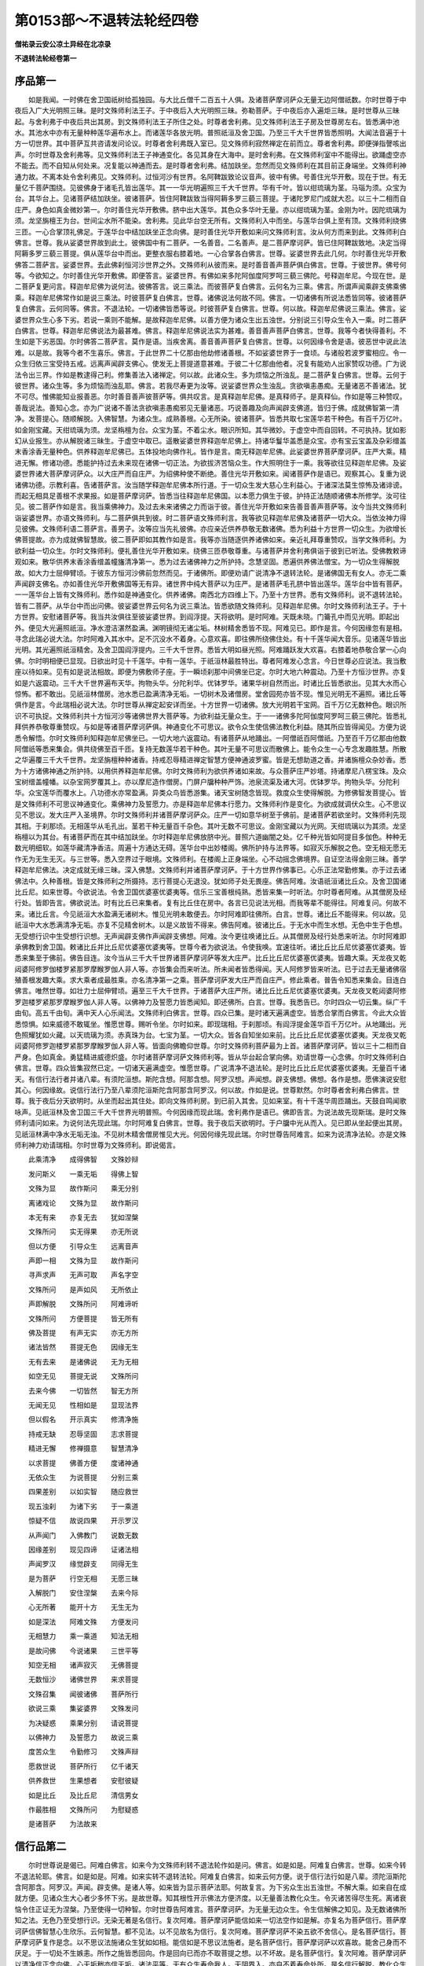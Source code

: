 第0153部～不退转法轮经四卷
==============================

**僧祐录云安公凉土异经在北凉录**

**不退转法轮经卷第一**

序品第一
--------

　　如是我闻。一时佛在舍卫国祇树给孤独园。与大比丘僧千二百五十人俱。及诸菩萨摩诃萨众无量无边阿僧祇数。尔时世尊于中夜后入广大光明照三昧。是时文殊师利法王子。于中夜后入大光明照三昧。弥勒菩萨。于中夜后亦入遍炬三昧。是时世尊从三昧起。与舍利弗于中夜后共出其房。到文殊师利法王子所住之处。时尊者舍利弗。见文殊师利法王子房及世尊房左右。皆悉满中池水。其池水中亦有无量种种莲华遍布水上。而诸莲华各放光明。普照祇洹及舍卫国。乃至三千大千世界皆悉照明。大闻法音遍于十方一切世界。其中菩萨互共咨请发问论议。时尊者舍利弗既入室已。见文殊师利寂然禅定在前而立。尊者舍利弗。即便弹指謦咳出声。尔时世尊及舍利弗等。见文殊师利法王子神通变化。各见其身在大海中。是时舍利弗。在文殊师利室中不能得出。欲踊虚空亦不能去。而不自知从何处来。况复能以神通而去。是时尊者舍利弗。结加趺坐。忽然而见文殊师利在其目前正身端坐。文殊师利神通力故。不离本处令舍利弗见。文殊师利。过恒河沙有世界。名阿鞞跋致论议音声。彼中有佛。号善住光华开敷。现在于世。有无量亿千菩萨围绕。见彼佛身于诸毛孔皆出莲华。其一一华光明遍照三千大千世界。华有千叶。皆以绀琉璃为茎。马瑙为须。众宝为台。其华台上。见诸菩萨结加趺坐。彼诸菩萨。皆住阿鞞跋致当得阿耨多罗三藐三菩提。于诸陀罗尼门成就大忍。以三十二相而自庄严。身色如真金微妙第一。尔时善住光华开敷佛。脐中出大莲华。其色众多华叶无量。亦以绀琉璃为茎。金刚为叶。因陀琉璃为须。龙坚旃檀王为台。世间尘水所不能染。舍利弗。见此华台空无所有。文殊师利入中而坐。与莲华台俱上至有顶。文殊师利绕佛三匝。一心合掌顶礼佛足。于莲华台中结加趺坐正念向佛。是时善住光华开敷如来问文殊师利言。汝从何方而来到此。文殊师利白佛言。世尊。我从娑婆世界故到此土。彼佛国中有二菩萨。一名善音。二名善声。是二菩萨摩诃萨。皆已住阿鞞跋致地。决定当得阿耨多罗三藐三菩提。俱从莲华台中而出。更整衣服右膝着地。一心合掌各白佛言。世尊。娑婆世界去此几何。尔时善住光华开敷佛答二菩萨言。娑婆世界。去此佛刹恒河沙世界之外。文殊师利从彼而来。是时善音善声菩萨俱白佛言。世尊。于彼世界。佛号何等。今欲知之。尔时善住光华开敷佛。即便答言。娑婆世界。有佛如来多陀阿伽度阿罗呵三藐三佛陀。号释迦牟尼。今现在世。是二菩萨复更问言。释迦牟尼佛为说何法。彼佛答言。说三乘法。而彼菩萨复白佛言。云何名为三乘。佛言。所谓声闻乘辟支佛乘佛乘。释迦牟尼佛常作如是说三乘法。时彼菩萨复白佛言。世尊。诸佛说法何故不同。佛言。一切诸佛有所说法悉皆同等。彼诸菩萨复白佛言。云何同等。佛言。不退法轮。一切诸佛皆悉等说。时彼菩萨复白佛言。世尊。何以故。释迦牟尼佛说三乘法。佛言。娑婆世界众生心多下劣。若说一乘则不能解。是故释迦牟尼佛。以善方便为诸众生出五浊世。分别说三引导众生令入一乘。时二菩萨白佛言。世尊。释迦牟尼佛说法为最甚难。佛言。释迦牟尼佛说法实为甚难。善音善声菩萨白佛言。世尊。我等今者快得善利。不生如是下劣恶国。尔时佛答二菩萨言。莫作是语。当疾舍离。善音善声菩萨复白佛言。世尊。以何因缘令舍是语。彼恶世中说此法难。以是故。我等今者不生喜乐。佛言。于此世界二十亿那由他劫修诸善根。不如娑婆世界于一食顷。与诸般若波罗蜜相应。令一众生归依三宝受持五戒。远离声闻辟支佛心。使发无上菩提道意甚难。于彼二十亿那由他者。况复有能劝人出家赞叹功德。广为说法令出三界。作如是教逮得己利。修集善法入诸禅定。何以故。此诸众生。多为烦恼之所浊乱。是二菩萨复白佛言。世尊。云何于彼世界。诸众生等。多为烦恼而浊乱耶。佛言。若我尽寿更为汝等。说娑婆世界众生浊乱。贪欲嗔恚愚痴。无量诸恶不善诸法。犹不可尽。惟佛能知业报善恶。尔时善音善声彼菩萨等。俱共叹言。是真释迦牟尼佛。是真释师子。是真释仙。作如是等三种赞叹。善哉说法。善知心念。亦为广说诸不善法贪欲嗔恚愚痴邪见无量诸恶。巧说善趣及向声闻辟支佛道。皆归于佛。成就佛智第一清净。发菩提心。随顺解脱。入佛智慧。为诸众生。成熟善根。心无所染。彼诸菩萨。皆悉共取七宝莲华若干种色。有百千万亿叶。如金刚宝藏。天绀琉璃为须。龙坚栴檀为台。众宝为茎。不着尘水。眼识所知。其华微妙。于虚空中而自回转。不可执持。犹如影幻从业报生。亦从解脱诸三昧生。于虚空中取已。遥散娑婆世界释迦牟尼佛上。持诸华鬘华盖悉是众宝。亦有宝云宝盖及杂彩缯盖末香涂香无量种色。供养释迦牟尼佛已。五体投地向佛作礼。皆作是言。南无释迦牟尼佛。此娑婆世界菩萨摩诃萨。庄严大乘。精进无懈。修诸功德。悉能护持过去未来现在诸佛一切正法。为欲拔济苦恼众生。作大照明住于一乘。我等欲往见释迦牟尼佛。及娑婆世界诸大菩萨摩诃萨众。以大庄严而自庄严。为绍佛种使不断绝。善住光华开敷如来。闻诸菩萨作是语已。观察其心。复重为说诸佛功德。示教利喜。告诸菩萨言。汝当随学释迦牟尼佛本所行道。于一切众生发大慈心生利益心。于诸深法莫生惊怖及诸诽谤。而起无相具足善根不求果报。如是菩萨摩诃萨。皆悉当往释迦牟尼佛国。以本愿力俱生于彼。护持正法随顺诸佛本所修学。汝可往见。彼二菩萨作如是言。我当乘佛神力。及过去未来诸佛之力而诣于彼。善住光华开敷如来告善音善声菩萨等。汝今当共文殊师利诣娑婆世界。亦语文殊师利。与二菩萨俱共到彼。时二菩萨语文殊师利言。我等欲见释迦牟尼佛及诸菩萨一切大众。当依汝神力得见彼佛。文殊师利语二菩萨言。善男子。汝等应当先礼彼佛。亦应亲近供养恭敬无数诸佛。悉为利益十方世界一切众生。为欲增长佛菩提故。亦为成就佛智慧故。彼二菩萨即如其教作如是言。我等亦当随逐供养诸佛如来。亲近礼拜尊重赞叹。当学文殊师利。为欲利益一切众生。尔时文殊师利。便礼善住光华开敷如来。绕佛三匝恭敬尊重。与诸菩萨并舍利弗俱诣于彼到已听法。受佛教敕谛观如来。散华供养末香涂香缯盖幢旛清净第一。悉为过去诸佛神力之所护持。念慧坚固。悉遍供养佛法僧宝。为一切众生得解脱故。如大力士屈伸臂顷。于彼东方恒河沙佛前忽然而见。于诸佛所。即便劝请广说清净不退转法轮。是诸佛国无有女人。亦无二乘声闻辟支佛名。亦如善住光华开敷佛国等无有异。诸世界中纯大菩萨以为庄严。是诸菩萨毛孔脐中皆出莲华。莲华台中皆有菩萨。一一莲华台上皆有文殊师利。悉作如是神通变化。供养诸佛。南西北方四维上下。乃至十方世界。悉有文殊师利。说不退转法轮。皆有二菩萨。从华台中而出问佛。彼娑婆世界云何名为说三乘法。皆悉欲随文殊师利。见释迦牟尼佛。尔时文殊师利法王子。于十方世界。安慰诸菩萨等。我当共汝俱往至彼娑婆世界。到阎浮提。天将欲明。是时阿难。天既未晓。门籥孔中而见光明。即起出外。便见大光遍照祇洹。净水澄洁湛然盈满。渊明镜彻无诸尘垢。林树精舍悉皆不现。阿难见已。即作是言。今何因缘忽有是相。寻念此瑞必说大法。尔时阿难入其水中。足不沉没水不着身。心意欢喜。即往佛所绕佛住处。有十千莲华闻大音乐。见诸莲华皆出光明。其光遍照祇洹精舍。及舍卫国阎浮提内。三千大千世界。悉皆大明如昼光照。阿难踊跃发大欢喜。右膝着地恭敬合掌一心向佛。尔时明相便已显现。日欲出时见十千莲华。中有一莲华。于祇洹林最胜特出。尊者阿难发心念言。今日世尊必应说法。我当敷座以待如来。见有如是说法相故。即便为佛敷师子座。于一瞬顷刹那中间佛坐已定。尔时大地六种震动。乃至十方恒沙世界。亦复如是六返震动。三千大千世界遍布天华。拘物头华。分陀利华。优钵罗华。诸果华树自然而出。时诸比丘皆悉欲出。见其大水而心惊怖。都不敢出。见祇洹林僧房。池水悉已盈满清净无垢。一切树木及诸僧房。堂舍园苑亦皆不现。惟见光明无不遍照。诸比丘等俱作是言。今此瑞相必说大法。尔时世尊从禅定起安详而坐。十方世界一切诸佛。放大光明若干宝网。百千万亿无数种色。眼识所识不可执捉。文殊师利共十方恒河沙等诸佛世界大菩萨等。为欲利益无量众生。于一一诸佛多陀阿伽度阿罗呵三藐三佛陀。皆悉礼拜供养恭敬尊重赞叹。与如是等诸菩萨摩诃萨俱。神通变化不可思议。欲令众生使信佛法教化利益。随其所应皆得闻见。方便为说悉令解悟。尔时文殊师利知释迦牟尼佛坐已。一切大地六返震动。有诸菩萨从地踊出。一阿僧祇百阿僧祇。乃至百千万亿那由他数阿僧祇等悉来集会。俱共绕佛至百千匝。复持无数莲华若干种色。其叶无量不可思议而散佛上。能令众生一心专念发趣胜慧。所散之华遍覆三千大千世界。龙坚旃檀种种诸香。持戒忍辱精进禅定智慧方便神通波罗蜜。皆是无想助道之香。并诸旃檀众杂妙香。悉为十方诸佛神通之所护持。以用供养释迦牟尼佛。尔时文殊师利为欲供养诸如来故。与众菩萨庄严妙塔。持诸摩尼八楞宝珠。及众宝树缯盖幢幡。以杂宝网罗覆其上。亦以摩尼造作僧房。门屏户牖种种严饰。池泉流渠及诸大河。优钵罗华。拘物头华。分陀利华。众宝莲华而覆水上。八功德水亦常盈满。异类众鸟皆悉游集。诸天宝树随念皆现。救度众生使得解脱。为修佛智发菩提心。皆是文殊师利不可思议神通变化。乘佛神力及誓愿力。亦是释迦牟尼佛本行愿力。文殊师利作是变化。为欲成就调伏众生。心不思议见不思议。发大庄严入圣境界。尔时文殊师利并诸菩萨摩诃萨众。庄严一切如意华树至于佛前。是诸菩萨若欲坐时。文殊师利先现其相。于刹那顷。无相莲华从毛孔出。茎若干种无量百千杂色。其叶无数不可思议。金刚宝藏以为光网。天绀琉璃以为其须。龙坚栴檀以为其台。有诸菩萨而在其中结加趺坐。尔时释迦牟尼佛放脐中光。普照六道幽闇之处。亿千种光皆如阿提目多伽色。种种无数光明细软。如莲华藏清净香洁。周遍十方通达无碍。莲华台中出妙楼阁。佛所护持与法界等。如寂灭乐解脱之色。空无相无愿无作无为无生无灭。与三世等。悉入空界过于眼境。文殊师利。在楼阁上正身端坐。心不动摇念佛境界。自证空法得金刚三昧。善学释迦牟尼佛法。决定成就无缘三昧。深入佛慧。文殊师利并诸菩萨摩诃萨。于十方世界作佛事已。心乐正法常勤修集。亦于过去诸佛法中。久种善根。皆是文殊师利之所摄持。志行菩提心无退没。犹如师子处无畏座。佛告阿难。汝语祇洹诸比丘众。及舍卫国诸比丘尼。如来世尊。今欲说法。令舍卫国优婆塞优婆夷等。信乐三宝善根纯熟。悉皆来集一时听法。尔时尊者阿难。从其僧房及经行处。皆即告言。佛欲说法。时有比丘已来集者。复有比丘住在房中。各言已见说法光相。而我等辈不能得往。阿难复问。何故不来。诸比丘言。今见祇洹大水盈满无诸树木。惟见光明未敢便去。尔时阿难即往佛所。白言。世尊。诸比丘不能得来。何以故。见祇洹中大水悉满清净无垢。亦复不见精舍树木。以是义故皆不得来。佛告阿难。彼诸比丘。于无水中而生水想。无色中生于色想。无受想行识中生受想行识想。无声闻辟支佛作声闻辟支佛想。阿难。汝今更往唤诸比丘。从其僧房及经行处悉来听法。尔时阿难即承佛教到舍卫国。敕诸比丘并比丘尼优婆塞优婆夷等。世尊今者为欲说法。令使我唤。宜速往听。诸比丘比丘尼优婆塞优婆夷。皆悉来集至于佛前。佛告目连。汝今当从三千大千世界诸菩萨摩诃萨等发大庄严。比丘比丘尼优婆塞优婆夷。皆趣大乘。天龙夜叉乾闼婆阿修罗伽楼罗紧那罗摩睺罗伽人非人等。亦皆集会而来听法。所未闻者皆悉得闻。天人阿修罗皆来听法。已于过去无量诸佛宿殖善根发趣大乘。求大乘者成最胜乘。亦名清净第一之乘。菩萨摩诃萨发大庄严而自庄严。修此乘者。普告令知悉来集会。目连白佛言。唯然世尊。如壮力士屈伸臂顷。遍至三千大千世界。于诸菩萨大庄严所。诸比丘比丘尼优婆塞优婆夷。天龙夜叉乾闼婆阿修罗迦楼罗紧那罗摩睺罗伽人非人等。以佛神力及誓愿力皆悉闻知。即还佛所。白言。世尊。我悉告已。尔时四众一切云集。纵广千由旬。高五千由旬。满中天人心乐闻法。文殊师利白佛言。世尊。四众已集。是时诸天遍满虚空。皆悉合掌而白佛言。今此大众皆悉惊惧。如来威德不敢辄坐。惟愿世尊。赐听令坐。尔时如来。即现瑞相。于刹那顷。有阎浮提金莲华百千万亿叶。从地踊出。光色照耀犹如火藏。以天琉璃为须。赤真珠为台。七宝为茎。一切大众。皆各自知坐如来前。比丘比丘尼优婆塞优婆夷。天龙夜叉乾闼婆阿修罗迦楼罗紧那罗摩睺罗伽人非人等。皆面向佛瞻仰世尊。尔时文殊师利菩萨最为上首。诸菩萨摩诃萨。皆以三十二相而自严身。色如真金。勇猛精进威德炽盛。尔时诸菩萨摩诃萨文殊师利等。皆从华台起合掌向佛。劝请世尊一心念佛。尔时文殊师利白佛言。世尊。四众皆集寂然已定。一切诸天遍满虚空。惟愿世尊。广说清净不退法轮。是时比丘比丘尼优婆塞优婆夷。无量百千诸天。有信行法行者并诸八辈。有须陀洹想。斯陀含想。阿那含想。阿罗汉想。声闻想。辟支佛想。佛想。各作是想。愿佛演说安慰其心。何因缘故。说信行法行乃至八辈须陀洹斯陀含阿那含阿罗汉。何以故。作如是说。世尊默然。尔时尊者舍利弗白佛言。世尊。我于夜后分天欲明时。从坐而起出其住处。即向文殊师利房。到已前入其舍。见如来室。有十千莲华周匝踊出。天鼓自鸣闻歌咏声。见祇洹林及舍卫国三千大千世界光明普照。今何因缘而现此瑞。舍利弗作是语已。佛即告言。为说法故先现斯瑞。是时文殊师利请问如来。为说何法先现此瑞。尔时阿难复白佛言。世尊。我于夜后天欲明时。于户牖中光从而入。见已即从坐起便出其房。见祇洹林满中净水无垢无浊。不见树木精舍僧房惟见大光。何因何缘先现此瑞。尔时世尊告阿难言。如来为说清净法轮。亦是文殊师利神力劝请瑞相。尔时世尊为文殊师利。即说偈言。

　　此乘清净　　成得佛智　　文殊妙辩

　　发问斯义　　一乘无垢　　得佛上智

　　文殊为显　　故作斯问　　乘无分别

　　离诸戏论　　文殊为显　　故作斯问

　　本无有来　　亦复无去　　犹如涅槃

　　文殊所问　　实无得果　　亦无所说

　　但以方便　　引导众生　　远离音声

　　声即一相　　文殊为显　　故作斯问

　　寻声求声　　无声可取　　声名字空

　　文殊所问　　是声如风　　无所依止

　　声即解脱　　文殊所问　　阿难谛听

　　文殊所问　　方便菩提　　皆无所有

　　佛及菩提　　有声无实　　亦无方所

　　诸法皆然　　菩提无色　　因缘无生

　　无有去来　　是诸佛说　　无为无相

　　如空无见　　菩提无说　　文殊所问

　　去来今佛　　一切皆然　　智无方所

　　无闻无见　　性相如是　　显现法界

　　但以假名　　开示真实　　修清净施

　　持戒无缺　　忍辱坚固　　志求菩提

　　精进无懈　　修禅摄意　　智慧清净

　　以求菩提　　佛善方便　　度诸神通

　　无依众生　　为说菩提　　分别三乘

　　四果差别　　以如实智　　随应救世

　　现五浊刹　　为诸下劣　　于一乘道

　　惊疑不信　　故说四果　　开示罗汉

　　从声闻门　　入佛教门　　说数无数

　　因缘差别　　现见四谛　　证诸法相

　　声闻罗汉　　缘觉辟支　　同得无生

　　是为菩萨　　行空无相　　无愿三昧

　　入解脱门　　安住涅槃　　去来今际

　　心无所著　　能开十方　　无生无为

　　如是深法　　阿难文殊　　方便发问

　　无相慧力　　乘一乘道　　知法无相

　　是故问佛　　今说诸果　　三世平等

　　知空无相　　诸声寂灭　　无佛菩提

　　无数恒沙　　诸佛世界　　来求菩提

　　文殊召集　　闻彼诸佛　　菩萨所行

　　欲说三乘　　集娑婆界　　文殊发问

　　为决疑惑　　乘果分别　　请说菩提

　　以佛神力　　及誓愿力　　故说三乘

　　度苦众生　　令勤修习　　文殊声辩

　　愿救世说　　菩萨所行　　亿千诸天

　　供养救世　　生果想者　　安慰彼疑

　　如是比丘　　及比丘尼　　清信男女

　　作最胜相　　文殊所问　　为慰疑惑

　　是诸菩萨　　为法故来

信行品第二
----------

　　尔时世尊说是偈已。阿难白佛言。如来今为文殊师利转不退法轮作如是问。佛言。如是如是。阿难复白佛言。世尊。如来今转不退法轮耶。佛言。如是如是。阿难。如来实转不退转法轮。阿难复白佛言。如来云何方便。说于信行法行如是八辈。须陀洹斯陀含阿那含。阿罗汉。声闻。辟支佛。是诸人等。如来皆为显示菩萨法耶。何故复言。为下劣众生出五浊世。不解大乘。如来自在成就方便。见诸众生大心者少多怀下劣。是故世尊。知其根性开示佛法方便济度。以无量善法教化众生。令灭诸苦得尽生死。离诸衰恼令住正证无为涅槃。乃至使得一切种智。尔时世尊告阿难言。菩萨摩诃萨。为无量无边众生。令生信解佛之知见。及无数诸佛所知之法。无色乃至受想行识。无染无著是名信行。复次阿难。菩萨摩诃萨能信如来一切法空作如是解。亦复名为菩萨信行。菩萨摩诃萨信佛智慧心生欣乐。云何智慧。都不见法。以不见故名为信行。复次阿难。菩萨摩诃萨不染五欲不舍信心。是名菩萨信行。菩萨摩诃萨复作是念。以不思议法施诸众生犹如如相。能信如是不思议法施者。是名菩萨信行。菩萨摩诃萨以欢喜故。能舍己身而不厌足。于一切处不生嫉恚。所作之施皆悉回向。作是回向已而亦不取菩提之想。以不坏故。是名菩萨信行。复次阿难。菩萨摩诃萨以清净信正念向佛。心无垢秽亦信无垢。诸法平等。无有众生寿命我人。无阴界入。亦自不着寿命处所。是名信行解脱。教化众生令信佛法。以调伏心回向菩提。亦不见心相。能知六界阴入平等悉同法界。以无分别故。则知法界无有异相。是名信施。一切无常。一切行苦。一切行空。一切行无我。于是法中得智慧力。信施信圣戒不戏论戒。得禅定力信寂灭界。是名信施菩萨。虽教化众生常信寂灭。然不取于众生之相。观诸众生同于寂灭。善知一切众生无相。悉同法界非见非不见。何以故。法界即是一切众生心界。是名菩萨摩诃萨信行。复次阿难。菩萨摩诃萨。观一切众生无有真实。无住无灭性相本空。是故不见一切众生无依止处。观一切众生同涅槃界。何以故。一切众生悉入空界。菩萨能令如是无量众生皆生信解。是名菩萨摩诃萨信行。尔时世尊。欲重宣此义。而说偈言。

　　多信众生　　见无数佛　　不着色相

　　是名信行　　信一切法　　开示空相

　　成就解脱　　是名信行　　常信正法

　　欣乐求佛　　何时当得　　不思议智

　　观察五欲　　无可信者　　逮得信力

　　是名信行　　如是之信　　最为善哉

　　当修法施　　供养大仙　　不思议施

　　故得信辩　　无下劣想　　是名信行

　　悉舍一切　　所爱之身　　而无舍想

　　是名信行　　能施一切　　不怀嫉妒

　　舍菩提想　　是名信行　　信心清净

　　无诸浊秽　　亦无寿命　　是名信行

　　虽修行施　　不求果报　　得深信力

　　是名信行　　弃舍六入　　不念果报

　　善解六界　　是名信行　　己自调伏

　　亦调伏他　　令信佛法　　是名信行

　　得是信已　　回向菩提　　而无心相

　　是名信行　　知于六界　　悉同法界

　　虽说法界　　不得界相　　诸行无常

　　苦空非我　　亦不取着　　是名信行

　　能信圣戒　　无诸戏论　　成就禅定

　　是名信行　　信诸众生　　同寂灭相

　　知无相已　　是名信行　　不着众生

　　同入法界　　是众生界　　即不思议

　　以信生信　　是名为信　　菩萨无畏

　　是名信行　　众生决定　　无所有想

　　体性如空　　无处无证　　众生涅槃

　　是二俱空　　于彼生信　　是名信行

　　菩萨无畏　　信诸众生　　不取名字

　　从信而生　　能如是信　　常念不失

　　阿难忆持　　显示分别　　如是诸法

　　无量无数　　佛所证觉　　菩萨显现

　　复次阿难。如来多陀阿伽度。如是深义具足信力则为广说。是名菩萨摩诃萨信行。尔时世尊。见诸众生信力坚固。复重颂曰。

　　一切闻者　　心皆欢喜　　是诸佛子

　　所说功德　　菩萨显现　　不可思议

　　诸佛菩提　　不信者信　　不染假名

　　亦无心数　　不着十方　　名最胜信

　　菩萨显说　　常修信法　　不取于空

　　显示寂灭　　救世所说　　如是解脱

　　色相亦然　　如说修行　　菩萨显说

　　智者能信　　佛不思议　　无量忆念

　　菩萨所信　　虚空无边　　佛智无量

　　号名丈夫　　志求无著　　不为贪欲

　　造作不善　　而舍乐法　　是名菩萨

　　能行法施　　菩萨之信　　善誓所印

　　法施不思议　　信施而饮食

　　摩尼金象马　　车乘奴婢等

　　妻子诸男女　　舍所有国土

　　手足支节等　　头目及髓脑

　　眼耳与鼻口　　菩萨之胜信

　　舍身无染着　　亦不念行施

　　我本修法施　　以求于佛智

　　舍身无染着　　一切施欢喜

　　恒与善知识　　弃舍危脆身

　　于诸众生中　　信心常清净

　　闻法信诸佛　　是名为菩萨

　　知眼耳鼻舌　　身根皆无常

　　不坚如聚沫　　深信而舍身

　　为无依众生　　建立于四摄

　　慈心于一切　　信佛无量智

　　见造恶众生　　为发无上心

　　深信于菩提　　不取诸心相

　　众生不求道　　愚惑于六界

　　谓一切真实　　无界说界相

　　见流转众生　　愚痴着诸边

　　菩萨信我无　　诸行皆无常

　　见诸破戒者　　信戒不思议

　　净戒立禅定　　菩萨住摄心

　　若见懈怠者　　求佛精进力

　　调伏诸三昧　　总持正法智

　　愚痴着寿命　　观阴无寿者

　　众生性寂灭　　诸法相亦然

　　信阴无来去　　善恶业不断

　　因净不净业　　不离于生死

　　众生同法界　　法界即生死

　　是名不思议　　菩萨无畏信

　　胜信不思议　　精勤修法智

　　不为于少智　　名为净信说

　　同信诸众生　　常住无所有

　　于空无有着　　一切法不住

　　众生空亦空　　同于涅槃界

　　说法常无相　　令众生信解

　　一切法性空　　平等观众生

　　三有中胜智　　得如是信持

　　亦名最上信　　好乐无畏法

　　佛法中智人　　自信劝他信

　　如是展转教　　增长诸功德

　　净心无染着　　利益之福田

　　欣乐调伏施　　净戒及忍辱

　　精进禅定等　　智慧为开导

　　方便现净智　　令众得胜乐

　　命终离恶趣　　菩萨智最胜

　　神通化众生　　世界六种动

　　光明悉普照　　菩萨之妙智

　　无相师子吼　　东西南北等

　　四维及上下　　皆出于法音

　　誓于佛不疑　　教他亦令然

　　以是因缘故　　显现无量相

　　住于此智者　　惟佛能证智

　　阿难。是名如来多陀阿伽度阿罗呵三藐三佛陀为诸菩萨如是方便演说信行。

　　阿难言。云何如来复为诸菩萨说于法行。佛语阿难。汝今当知。菩萨摩诃萨不住佛法而能显示不离法界究竟不思议界。受持诸法心无下劣。虽说诸法。而于法相无所取着。无念无住。总持诸法如实相性。不取于法不舍非法。非乐于法非不乐法。虽能如是而离诸法相。以善调伏心常安乐。善说诸法而无扰乱。于诸法相不离于身亦不住身。是身前际等法界。如虚空无来无去。同真际如如相。是佛所说菩萨证知清净无垢。观一切法空无见无取。何以故。无故离故不着故不见诸法。无所执持无有诤论。显现法界无言无说。体性本空心行处灭。是心不可得。亦不可思议。但示寂灭无缘境界。护持诸法。无所依止。何以故。一切法无体无相故。是菩萨法一相无相。不可称誉无果说法。若为他说法相名字一切章句。皆已自证。成就此法名为种性菩萨摩诃萨。得是种性已。于诸法中。无来无去。无取无舍。持一切法。无动无坏。以不坏故。是名法行。成就法故。便见一切诸法无相。得法利故。亦名法行。尔时世尊。而说偈言。

　　法无退转　　诸佛亦尔　　若能持者

　　是名法行　　显示佛法　　无形无相

　　甚深无染　　是名法行　　不离诸界

　　即不思议　　到于法界　　是名法行

　　护持诸智　　如佛显示　　心无瑕秽

　　是名法行　　转不退轮　　名为无相

　　而不取着　　是名法行　　无取无住

　　受持法智　　如是持者　　是名法行

　　心常好乐　　求法无厌　　远离懈怠

　　是名法行　　闻法受持　　无漏无依

　　善住安乐　　是名法行　　若说法者

　　不念不着　　无相受持　　是名法行

　　善身善住　　住无处所　　是身非身

　　名知身相　　无前后际　　等于法性

　　无去无来　　名知身相　　亦如诸佛

　　显示菩萨　　得是法已　　是名法行

　　空界性相　　一切无著　　能如是持

　　是名法行　　又于诸法　　空无所见

　　若无所见　　则无障碍　　显示无相

　　无有诤论　　无言无说　　亦无所有

　　离诸心相　　而无所得　　若心无得

　　名不思议　　无来无去　　非不显现

　　无缘无说　　名不思议　　若持是法

　　不可依止　　名无所有　　是名持法

　　如是法者　　菩萨所说　　无合无散

　　显示无作　　名为行处　　是种性处

　　得如是利　　名为行处　　从是种性

　　无可讥呵　　得如是界　　是名持法

　　见法无减　　虽行无去　　来而不来

　　不见有法　　若来若去　　诸法亦尔

　　如是持法　　亦无动摇　　不增不减

　　是无作法　　若无增减　　是名持法

　　法相如如　　无缘无说　　得此法者

　　是名持法　　是故阿难　　显示菩萨

　　得深法利　　是名持法　　是故阿难

　　显示持法　　为不信者　　而说是法

　　如是分别　　为菩萨说　　皆以方便

　　开示佛法

　　如是阿难。如来正觉。为诸菩萨摩诃萨说斯方便显示持法。

　　佛告阿难。云何如来。为诸菩萨摩诃萨说八正道法。云何菩萨摩诃萨。离于八邪向八解脱。出过凡夫。修八正道。而无到处。远离诸边。住于中道。越凡夫地。安住菩提。亦不住菩提相。离诸邪见。修于正见。不取身相。亦复不住菩提之相。佛身无为。离于诸数。修佛相者。则得众生一相无相。出离众生生死阴界。安住无为毕竟空舍。见一切法无生无住。何以故。诸法性相皆无住故。远离世间及出世间。住寂灭处。不染世间。不着出世间。若法非法。有为无为。皆悉远离。舍于断常。住平等相。知过去未来现在心数无有异相。亦不得菩提心相。何以故。一切诸心皆平等故。身相亦尔。是故不为毒火刀箭之所伤害。何以故。已离一切烦恼毒故。常生净国离诸恶趣。虽住诸趣而证菩提。常住安隐亦无依止。以如是义。一切刀兵不能加害。何以故。见寂灭菩提空无住处。以无住故一切毒箭皆不能害。是名无缚。乘于疾乘亦不住乘。是名无缚。何以故。无所得故。是故刀箭不害其身。知诸法空求不可得。一切毒害所不能侵。何以故。行普之慈遍覆一切故。行菩提慈不得诸众生故。行空之慈诸法寂灭故。行无热慈远离诸烦恼故。行如是慈能令刀兵皆不害身。欲色无色界亦悉平等。知一切界一切法性同于菩提等无异相。若能如是心无思虑。亦无调戏寂灭清净。菩萨摩诃萨。知一切法如呼声响。离一切相。尽同法界。无归无趣。善解一切音声语言。无示无说离音声相。不自高己离于我想。过于一切言说音声而无过相。是故悉知一切法寂灭。亦不得一切法相。出过诸法心无所归。于诸言音亦不染着。尔时世尊。而说偈言。

　　离于八邪　　而修八正　　九次八解

　　是名八辈　　出过凡夫　　不住菩提

　　法中之雄　　是名八辈　　出过凡夫

　　不住菩提　　离菩提相　　是名八辈

　　舍诸邪见　　修行正见　　既到道已

　　是名八辈　　过诸身相　　不住菩提

　　离证佛身　　是名八辈　　离众生想

　　常修佛想　　度禅定想　　是名八辈

　　离众生窟　　入涅槃城　　诸法无住

　　是名八辈　　出于世间　　开示圣道

　　会寂灭界　　是名八辈　　离诸世间

　　说佛法相　　心无所证　　是名八辈

　　无有有际　　亦无无际　　远离有无

　　是名八辈　　寂灭无为　　舍于断常

　　深入平等　　是名八辈　　不取过去

　　及未来心　　现在亦尔　　是名八辈

　　说有初心　　而发菩提　　心相自空

　　何名菩提　　无到无出　　亦无菩提

　　毒火刀箭　　所不能害　　断于诸趣

　　永离依止　　无来无去　　而无所害

　　无向菩提　　显说音声　　自证如实

　　不由他教　　不得是趣　　及诸非趣

　　声念念灭　　大乘速显　　常说安隐

　　第一空法　　若能速证　　是名无缚

　　疾乘是法　　菩萨所记　　心无弃舍

　　是名无缚　　刀兵恶趣　　所不侵逼

　　身得无畏　　毒不能害　　菩萨行慈

　　普遍一切　　离于诤讼　　是名无缚

　　不取身相　　善分别身　　到菩提道

　　弃舍恶趣　　除其愚痴　　神通自在

　　得明菩提　　是名八辈　　知欲色界

　　及与无色　　三界同相　　是名八辈

　　诸界平等　　离恼菩提　　妄想无智

　　所不能染　　出一切相　　无所讥嫌

　　若有所说　　皆趣法界　　说无所趣

　　同于法界　　心住法忍　　是名八辈

　　若欲修行　　住寂灭法　　不自称己

　　而为他说　　出过声相　　度无声相

　　不着音声　　是名八辈　　因声解脱

　　知法无相　　亦无住处　　无趣无出

　　阿难当知　　如是八辈　　于诸说中

　　最为第一

　　尔时世尊告阿难言。汝今当知。如来等正觉为诸菩萨摩诃萨方便说示如是八辈。

　　阿难言。云何如来世尊。为诸菩萨摩诃萨说须陀洹。佛言。须陀洹者。所为得入圣道流。名不思议佛法。若菩萨摩诃萨。能如是修不见道及所修道。度一切相。流注佛法非色非生。于一切法无著。一切法无处。一切法无缘。一切法无住。一切法无所有。一切法不成就。菩萨摩诃萨。若到是道得坚精进坚势力坚智坚慧不生懈怠。安住寂灭乘如实道。救护众生最胜无上。不取是道亦复不住。修如是道求一切法。而无所得不没不动。无住想无道想无世间想无佛想。悉皆平等无诸盖障。智行境界无所挂碍。于一切法及诸邪见住平等相。开佛知见示深法门。分别身见出过我想。是名须陀洹。不取佛道究竟无碍。乐求佛道不著有戒。亦不取佛戒。非戒取戒。非取相戒。三结已离不住三界。如佛所学修行圣道。离一切想不取于缘。无诸障碍入于佛道。心得寂灭。不着寿命我人等见。诸根清净。远离烦恼。为修菩提而行于施。悉舍一切。救苦众生。使度四流令立涅槃。尽诸有相显示无相。若见四众不生怖畏。志求寂灭净菩提道。已离怖畏无有死畏。何以故。现证寂灭离诸尘垢。善住佛道知去来趣亦无去来。而善分别众生之想。心无戏论究竟佛道。是名菩萨摩诃萨须陀洹相。

**不退转法轮经卷第二**

声闻辟支佛品第三
----------------

　　尔时世尊。即说偈言。

　　说于四道　　佛难思议　　若有住者

　　不退菩提　　犹如虚空　　无所依止

　　无住无缘　　离于取着　　是名为道

　　得坚固意　　乘如是乘　　无上救世

　　不住彼此　　不处中流　　不着佛道

　　名须陀洹　　一切世间　　及佛余法

　　究竟彼岸　　名须陀洹　　灭诸盖障

　　显示佛道　　尽一切相　　名须陀洹

　　不高己身　　而起佛法　　开示知见

　　入于佛慧　　先起我想　　颠倒众恶

　　如是知已　　不着佛道　　本疑于佛

　　为得不得　　究竟无著　　不取道想

　　不起戒取　　善住佛戒　　常修正勤

　　不取戒想　　断于三结　　不着三界

　　行于佛道　　知众生想　　虽修菩提

　　而不取想　　心行寂灭　　清净佛道

　　欢喜布施　　远离颦蹙　　住于正命

　　心无戏论　　悉舍一切　　济苦众生

　　得无上施　　名须陀洹　　断数数生

　　无相无著　　远离恐怖　　出世间畏

　　法及非法　　一切皆舍　　不着诸阴

　　名世间明　　安处四众　　而无所畏

　　显示寂灭　　净修佛法　　无众生想

　　亦非实想　　是名无染　　分别怖畏

　　离一切畏　　亦无死畏　　处于寂灭

　　离垢安隐　　已过恶趣　　是故不畏

　　善说诸道　　无漏无相　　菩萨之法

　　示须陀洹　　为诸下劣　　故作是说

　　以巧方便　　显示佛法　　为放逸者

　　故显此法　　救世世尊　　多方便说

　　随其本行　　而示佛道　　阿难当知

　　是须陀洹　　为小智者　　说如是事

　　不解方便　　愚痴狭劣　　不识甚深

　　而生诤论　　以百千法　　示须陀洹

　　须陀洹者　　显菩提法

　　如是阿难。如来等正觉。为诸菩萨摩诃萨以善方便说须陀洹。

　　阿难言。云何名如来等正觉为菩萨摩诃萨说斯陀含。阿难当知。菩萨摩诃萨。随顺于智。佛智不可思议。修无量因。亦不取因相及菩提智。能断一切惑而求佛智慧。赞叹金刚三昧出过一切诸禅定上。灭一切结烦恼暗障。悉见于佛。得一切佛法平等正观。以无量因求无所得。如佛证法不动众生。亦不动于众生之界而取法界。无量众生。于旷劫中多所乏少。不能成就菩提之道。引诸众生到不退转。志求于佛。根力觉道禅定解脱名无色定。我今当以如是等法。开示众生令得解悟而求佛道。欲坐道场求如实智。通达佛眼不思议眼。为欲利益一切众生求于佛眼。如是智慧为最为上。悉知诸法甚深之相。而自于智无所分别。安立众生住于诸法中。使知一切法不住。为得是法而来集会。名斯陀含。来已见众生界及不思议界通达无碍。不取境界亦无得无到。云何当有成就众生。不见成就众生故。于一切法及众生界。非见非不见。而知众生。流注法界。明了法界。同于菩提。解于法界。及众生界。无量佛道。无得无分别。同于道智。近无等智。离垢清净。得无所得。证无所证。是名真智。菩萨摩诃萨求如是智名斯陀含。尔时世尊。而说偈言。

　　随顺此智者　　是名不思议

　　为求佛慧故　　故名斯陀含

　　无量因缘说　　成就菩提道

　　修行是法故　　我常往来求

　　不动三昧相　　灭除烦恼结

　　是故专修习　　成就而不退

　　亦知法非法　　通达无碍相

　　住诸法实际　　修于斯陀含

　　随顺佛所说　　如闻而修行

　　为得此法故　　我常往来求

　　法界未曾有　　不动于众生

　　是名斯陀含　　寂灭去来相

　　众生无智慧　　愚痴甚苦恼

　　为欲安立故　　而求佛智慧

　　根力觉道等　　禅定及解脱

　　勤修三昧相　　而求佛智慧

　　究竟菩提道　　诸佛之所行

　　是名斯陀含　　发行而常求

　　若得如是法　　佛眼难思议

　　是名斯陀含　　恒求于佛眼

　　如佛所应求　　为救护依止

　　我今所求者　　一切智最上

　　是智之所知　　诸法相真实

　　于智无染着　　是智为最上

　　是智之所知　　诸法相真实

　　心常无所染　　恒求如是法

　　利安诸众生　　一切智中上

　　是名斯陀含　　往来之所求

　　谛观于法界　　众生不思议

　　是名斯陀含　　为求众生界

　　知众生界已　　不着于众生

　　是名斯陀含　　而求无所得

　　若不得众生　　一切法无相

　　能作如是知　　开导诸众生

　　虽观一切法　　不见观察相

　　执心无乱意　　而求诸佛法

　　如是清净智　　远离一切垢

　　不得是智相　　是名为求道

　　开示诸众生　　菩萨所不讥

　　是名究竟智　　为得彼故来

　　阿难汝当知　　为说斯陀含

　　少智诸众生　　妄相着是非

　　阿难汝当知　　为说斯陀含

　　使精勤众生　　令作如是解

　　常善修多闻　　决定甚深法

　　逮得真实义　　速成于菩提

　　阿难。是名如来等正觉为诸菩萨摩诃萨方便说斯陀含。阿难言。云何名如来等正觉为诸菩萨摩诃萨说阿那含。佛告阿难。菩萨摩诃萨出过一切世间之相。究竟佛行心无行处。虽知去来。而常不取去来之相。知一切法无依住亦不来还。何以故。不见诸法有去无去。出过凡夫除凡夫想。不着佛想逮无住法。何以故。究竟一切寂灭法界。亦不得佛与凡夫差别之相。远离恶道除其贪欲。不着众味离于四食。开示知见。不取一切六十二见。不见有相。不着无相。悉离有无。于诸盖障作涅槃相。无转无不转除恶道垢。摧伏众魔远离愚痴。拔无明箭竭无明种。害无明怨照除贪嗔。断诸结使开示诸有。拔爱欲箭除诸憍慢。晓了阴相究竟明处。常乐佛乘不思议乘。到于一切诸法实相。菩萨摩诃萨若能如是出于淤泥。离于系着得本愿藏。亦得过去未来诸佛之藏。悉于一切伏藏中上。亦为过去诸佛之所建立。而心平等不高不下。得如是乘。于诸众生。为最为胜第一无上。菩萨摩诃萨究竟佛乘。于一切法悉得无相。菩萨摩诃萨于诸法中断于疑网证不还果。复次阿难。菩萨摩诃萨以四弘誓摄取一切众生。安立一切众生。悉入佛乘住菩提道。云何安住菩提。所谓众生相。如实觉悟住众生界。何以故。善知空界不思议界离众生想。何以故。是贤圣界即众生界。不思议界即是空相。亦无众生离诸结使。犹如虚空无形相。实无所有。无染无著。知一切众生。悉皆平等不出不没。究竟菩提离众生相。犹如空界无所觉了。何以故。无法可得。如是无得。即是一切法相及众生相。心所觉了即非觉了。何以故。无法可得。如是无得即是无证。是故名为得阿那含。一切众生。一切诸法。佛法僧等。出如是相。名阿那含。尔时世尊。即说偈言。

　　不复还来　　灭凡夫法　　舍世间行

　　名阿那含　　知无去来　　无住无依

　　无有处所　　是故不来　　舍于凡夫

　　为佛救护　　更不复来　　名阿那含

　　法无有去　　亦无来相　　无来无去

　　名阿那含　　断诸贪欲　　不着四食

　　不退道场　　名阿那含　　除灭一切

　　六十二见　　而无所去　　名阿那含

　　离一切有　　心无常相　　解了如实

　　是故不来　　涅槃寂灭　　离诸烦恼

　　灭去来相　　是故不来　　断诸恶趣

　　离一切垢　　证于涅槃　　是故不来

　　摧伏怨敌　　诸魔军将　　超出假名

　　是故不来　　拔无明箭　　害一切爱

　　弃舍喜欲　　是故不来　　灭诸结使

　　开示阴相　　得决定智　　名阿那含

　　拔忧恼刺　　破憍慢山　　善解五阴

　　名阿那含　　究竟照明　　庄严佛乘

　　出欲淤泥　　名阿那含　　悉知伏藏

　　诸伏藏上　　佛所安置　　是故不来

　　安住最胜　　佛乘无上　　断除诸结

　　名阿那含　　以四弘誓　　建立菩提

　　住菩提已　　是故不来　　知诸空界

　　难可思议　　除灭诸想　　是故不来

　　于诸众生　　及法界相　　而无所得

　　是故不来　　心无所取　　不随于相

　　安住菩提　　名阿那含　　众生界空

　　不可思议　　知如是法　　是故不来

　　如是阿难　　显示那含　　诸无碍相

　　安立佛法

　　阿难当知。如来等正觉。为诸菩萨摩诃萨。随宜方便说阿那含。佛告阿难。我今复说菩萨摩诃萨阿罗汉。灭一切行。修佛所行。舍诸有为。而能成熟一切众生。亦断一切众生苦恼。是名阿罗汉。不得众生相。亦不得苦恼相。是名阿罗汉。灭诸取着。住于无相。知诸法空。离一切相。悉无所有。除诸众生一切妄想颠倒痴惑。了达空法不可思议。是阿罗汉得不思议菩提。成就如是法故名阿罗汉。如过去诸佛所应说法。未来现在一切诸佛亦如是说。无有戏论具足清白。演说真实菩提之法名阿罗汉。安立众生住菩提道。无所取著名阿罗汉。应行诸波罗蜜慈。得佛大慈满足众生。无相之慈亦能安立一切众生。如是修慈无所分别。不取众生及以慈相名阿罗汉。为一切众生说法。而于诸法都无所取。若能如是名阿罗汉。分别显示根力觉道。于诸众生无染无著名阿罗汉。善知一切众生心行。发起菩提。能如是者名阿罗汉。演说一切有为诸行。而不取著名阿罗汉。亦为诸余一切众生。说无著行无取行。作如是说名阿罗汉。游诸佛国心无去相悉到佛所。以无相智如佛而见名阿罗汉。若能如是成就佛国具足诸功德。亦名不思议平等无垢清净福田。空行福田。阿鞞跋致福田。第一清净无女人相福田。离诸结使贪欲福田。如佛证知能尽一切盖障福田。摧伏诸魔尘劳福田。悉制外道邪见福田。一切福田。庄严福田。离于一切怖畏福田。无诤福田。寂灭福田。神通福田。最胜福田。无窟宅福田。无尽福田。具足菩萨所行福田。得佛自在最上福田。佛所护持福田。变化福田。以是法印印诸众生令得安隐巧说福田。一切璎珞庄严佛界决定涅槃寂灭福田。亦于一切福田中。成就如是福田。能知一切法不生不灭。名阿罗汉。除诸染着。见来嗔者而心不恼。名阿罗汉。于一切法不取其相。名阿罗汉。灭除习智修最上智。而能速证名阿罗汉。以是威仪建立菩提。菩提势力名阿罗汉。如是菩提亦名不思议。不思议者亦名不动。如是不动。能令无数亿种众生。安立菩提。无所取着。皆住平等。同于坏相。无所有相。知一切法。皆入菩提。住无所住阿罗汉。如是知已。能为众生说如斯法而不染着。虽有言说亦无说相。度诸众生。亦复不取诸众生想。断常二边于身不动。不断烦恼而离憍慢。于一切法无生寂灭无行。不坏色相不坏受想行识诸凡夫法相。而心不动。以求解脱安住佛法。亦非安住须陀洹果相解脱。斯陀含阿那含阿罗汉果相解脱。妄见一切起诸颠倒取佛智慧解脱。妄见取菩提心解脱。妄见修菩提施解脱。妄见修菩提戒解脱。妄见恼害忍辱解脱。妄见懈怠精进解脱。妄见乱想禅定解脱。妄见愚痴智慧解脱。妄见声闻凡夫解脱。妄见父母妻子男女眷属。如是等一切解脱。妄见贪嗜诸欲无量苦恼。而生亲爱起于染着。是结使法是恼害处。于此法中生二种相。为除妄想度脱众生。名阿罗汉。为除利养贪求妄想及在家出家想。于诸鄙贱及最胜法皆悉平等。而亦不见此凡夫法彼是佛法。为断如是妄想颠倒说解脱法。若欲严净佛国教化成就如是众生。是名涅槃。如是众生不名涅槃。如是众生生于诸有。如是众生不生诸有。如是众生行于菩提。如是众生不行菩提。如是众生毁破禁戒。如是众生受持禁戒。如是众生名有智慧。如是众生名无智慧。若有众生。起于二心而生妄想。为除如是众生妄想。非福田非不福田。如是众生勤行精进。如是众生不勤精进。是愚痴法。是智人法。是女人法。是男子法。是圣法。是非圣法。起于二想。为除如是二心妄想故。菩萨住于不退菩提亦非不退菩提。有受菩提记亦非受菩提记。有近菩提座非近菩提座。有如是二心起虚妄想。如是菩提逮得菩提。菩萨不得菩提真实解脱。以要言之。着一切法皆是妄想。是故阿难。阿罗汉为断一切众生妄想。使得解脱故能如是说无相法。是名菩萨摩诃萨阿罗汉。尔时世尊。而说偈言。

　　除一切行　　离生死行　　出于世间

　　名阿罗汉　　灭烦恼结　　度脱一切

　　诸苦众生　　名阿罗汉　　不得众生

　　及诸结使　　于法无利　　名阿罗汉

　　灭除妄想　　住无妄想　　知诸法空

　　名阿罗汉　　知空最胜　　而得无相

　　尽一切相　　名阿罗汉　　灭诸众生

　　一切恶相　　弃一切相　　名阿罗汉

　　除诸边际　　得无想法　　而自证知

　　名阿罗汉　　为得菩提　　难可思议

　　发胜精进　　名阿罗汉　　若说于法

　　无毁无浊　　安立菩提　　名阿罗汉

　　为净福田　　令众得乐　　不得众生

　　名阿罗汉　　若说诸法　　一切无取

　　无法非法　　名阿罗汉　　觉道根力

　　为众显示　　得第一果　　名阿罗汉

　　善知众生　　净于菩提　　为说是相

　　名阿罗汉　　世间所说　　一切诸行

　　于行无著　　名阿罗汉　　勇猛世尊

　　难思福田　　随佛住处　　为人演说

　　若欲见佛　　无见不见　　如佛所见

　　名阿罗汉　　是应福田　　圣贤福田

　　无上精进　　名阿罗汉　　远离染欲

　　于嗔不嗔　　亦说菩提　　名阿罗汉

　　知一切法　　寂灭无相　　是故菩提

　　名阿罗汉　　不动一相　　诸众生界

　　令无数亿　　安住菩提　　众生菩提

　　悉住无相　　知彼平等　　名阿罗汉

　　得无等等　　同一切法　　而知无相

　　平等菩提　　能如是解　　说名罗汉

　　知如实法　　清净无浊　　为众说法

　　而无所说　　度无量众　　亦无动摇

　　不得众生　　断常诸边　　而众皆见

　　度脱苦恼　　究竟诸法　　无生无灭

　　而已方便　　度脱众生　　不坏于色

　　受想行识　　亦复如是　　即名解脱

　　于诸凡夫　　而无动相　　建立佛法

　　安住解脱　　能令众生　　不念果报

　　佛解脱相　　为人说法　　妄取菩提

　　修行布施　　持戒忍辱　　为除妄想

　　懈怠懒惰　　取相精进　　除解脱相

　　罗汉所说　　生禅定想　　愚无智慧

　　为令解脱　　说阿罗汉　　此无相法

　　能除虚妄　　如是说法　　名阿罗汉

　　众生虚妄　　取声闻想　　无解脱相

　　罗汉说法　　父母妻子　　愚痴取着

　　则非菩提　　染着生死　　兄弟姊妹

　　妄生亲爱　　寂灭解脱　　名阿罗汉

　　造诸行业　　贪着亲爱　　见即生恋

　　本是我亲　　更相染着　　互共亲爱

　　不识离别　　令魔自在　　不离世间

　　为最极恶　　如是过患　　罗汉所说

　　于诸结使　　皆悉觉悟　　二俱虚妄

　　罗汉所说　　为利多人　　行无戏论

　　如是解脱　　罗汉所说　　在家出家

　　多生妄想　　凡愚取着　　罗汉解脱

　　见家系缚　　广显正法　　凡愚妄想

　　罗汉解脱　　弃舍凡夫　　无利佛法

　　舍利无利　　名阿罗汉　　见有高下

　　若干等种　　众生取想　　罗汉解脱

　　成就取相　　多所修习　　如是着相

　　善能解脱　　得佛福田　　究竟真实

　　妄取是田　　罗汉解脱　　无灭非灭

　　亦物非物　　虽修菩提　　不得菩提

　　持戒毁戒　　有智无智　　众生愚痴

　　起于二想　　人多取着　　有若干种

　　解脱此想　　罗汉所说　　作福田想

　　非福田想　　无智凡愚　　作种种想

　　于诸女人　　及与男子　　圣非圣法

　　作二种心　　如是众生　　凡愚无智

　　取着二想　　罗汉解脱　　退不退法

　　有记无记　　近坐菩提　　不取菩提

　　得菩提已　　毕竟寂灭　　永离生死

　　取涅槃想　　断众生缚　　灭一切相

　　是故罗汉　　为名解脱　　菩萨法尔

　　现为罗汉　　不起法忍　　即罗汉智

　　如是罗汉　　菩萨不讥　　心常住于

　　最上菩提

　　尔时世尊告阿难言。汝今当知。是名如来等正觉为诸菩萨摩诃萨方便说阿罗汉。阿难言。云何如来等正觉复为诸菩萨摩诃萨说名声闻。佛言。阿难。菩萨能使无量阿僧祇众生。以佛法声令一切闻。故名声闻。亦令得闻不可思议声。闻不可思议声已。而于菩提无有戏论。以清净声令彼得闻。亦名声闻。又使得闻唯涅槃乐更无余乐。闻如是声亦名声闻。又使得闻根力觉道禅定解脱。诸三昧等念处正勤证于无余。如是之法令无数众皆悉得闻亦名声闻。是身苦空无我。而诸阴相皆不可得。凡夫愚痴。分别此身妄起取着。闻如是声亦名声闻。又得眼界虚伪不实。乃至佛眼皆同眼界不可思议。能令众生如实而见。于一切法无成就相名成就眼。如是法相使众生闻名为声闻。如呼声响令众生闻名为声闻。不应于声而妄取着。无有声相亦无所得。闻如是声名为声闻。不应于香而取香相亦无所得。譬如有人梦中闻香实无有香。于无香中妄起香想。但是颠倒自生分别。而取香相凡愚信受。闻如是声名为声闻。舌入相空犹如肉段不能知味。亦如聚沫不可为喻。过于喻故非味非具。分别味相实无所得。如是味界及不思议界平等无二。离心无念亦无思惟实无心想。闻如是声名为声闻。已所知法皆令他闻名为声闻。若闻于身分别身相。身相体性本空非生非不生。是名菩提。令无量众得闻是声名为声闻。心性无体实无所有。皆如幻化非生非灭。能令众生皆悉得闻名为声闻。佛告阿难。声闻法施不可思议。得证是道名不思议。以是不思议法施能生菩提。何以故。种子相似生故。无果为果。非财施所得。从闻信解名为声闻。财施微小法施为上。如是法施不嫉于他。亦无施相不着是施。譬如幻化无分别。不生愿求不取施想无愿求故。阿难当知。如是施者成就菩提。从闻信解名为声闻。尽一切相离诸结使。出过声闻一切僧上。发大音声演说佛法。何以故。得具足声出过一切诸音声故。出是声已令闻佛法。知诸声相非一非异成就正信。说法无二亦非不二。闻如是法名为声闻。尔时世尊。而说偈言。

　　无量众生闻　　佛法不思议

　　菩萨广大辩　　是名为声闻

　　闻已信菩提　　无浊无戏论

　　令一切悉闻　　是名为声闻

　　闻于涅槃乐　　是乐最第一

　　普令闻寂灭　　是名为声闻

　　诸力及觉道　　念处与根等

　　速得于究竟　　是名为声闻

　　闻此身苦空　　无有坚实相

　　贪恚痴所侵　　是故分别身

　　亦闻于眼入　　非实而见实

　　众生多愚痴　　凡夫盲无智

　　若得于佛眼　　正见不思议

　　逮得如是眼　　无复诸愚痴

　　诸法无成就　　一切众生闻

　　以如是因缘　　亦名为声闻

　　一切诸法相　　犹如呼声响

　　此中无闻者　　亦无有说者

　　令无数众闻　　是名为声闻

　　此中无所闻　　无有染著者

　　譬如人梦中　　虽闻多种香

　　无一成就者　　如是知香体

　　远离一切垢　　亦无闻香者

　　菩萨之解脱　　多颠倒众生

　　闻舌犹肉段　　不能得知味

　　肉段若知味　　亦应知平等

　　分别如是相　　贪味为最恶

　　此界难思议　　是名知于味

　　决定知味已　　菩萨无所著

　　令众闻决定　　是名为声闻

　　观身分别相　　本性空无生

　　若知于真实　　无生无能生

　　菩提如是相　　亦无生能生

　　普令众生闻　　是名为声闻

　　意亦如是知　　体性无所有

　　空无体性故　　能令一切闻

　　如物法无生　　无灭亦无二

　　无相无所见　　是名为声闻

　　咸使闻其施　　法施不思议

　　修行趣道场　　成就于菩提

　　譬如种种子　　各得相似果

　　修施不思议　　证道亦复然

　　悉施诸财物　　法施为最胜

　　舍心无贪嫉　　是名菩提道

　　心常不取着　　虽施无依怙

　　若能如是施　　速证于菩提

　　能离一切相　　悉舍诸结使

　　无有诸染着　　是名为声闻

　　其声甚微妙　　于诸声最上

　　此声令远闻　　佛法不思议

　　能令一切知　　诸声无所依

　　非一亦非异　　是名为声闻

　　欲令一切闻　　诸佛之所说

　　随所闻法音　　皆发于菩提

　　闻诸福田中　　佛福田最胜

　　随佛所住处　　亲近救世尊

　　使闻三千界　　安住于虚空

　　众生亦复尔　　皆同涅槃相

　　所说四大界　　分别为众生

　　犹如虚空相　　等于不思议

　　诸界如是相　　亦无有能知

　　是中无生死　　无恼无涅槃

　　诸法无真实　　众生亦皆然

　　是名寂灭界　　云何见生者

　　为无量众生　　昼夜常闻知

　　不着己名利　　但为众生说

　　当知是声闻　　欲令一切闻

　　实非声闻法　　但现为声闻

　　世雄假名说　　说法中最上

　　是故知众生　　一切皆如相

　　是名为声闻　　无漏除结缚

　　解脱一切结　　而为众生说

　　显示离诸缚　　清净无调戏

　　见已为人说　　佛法皆亦然

　　不久当得见　　如佛所说法

　　菩萨所修行　　于法无染着

　　是名为声闻　　无缚而清净

　　亦使一切闻　　如闻而修行

　　阿难汝当知　　我以方便说

　　如是知声闻　　菩萨无所依

　　阿难当知。是名如来等正觉为诸菩萨摩诃萨方便说名声闻。阿难言。云何如来等正觉。复为诸菩萨摩诃萨说辟支佛法。佛言。阿难。菩萨现见一切法。云何现见。所谓知诸法无诤皆是假名。不坏法性而能见法证法。是名辟支佛。佛不思议。于一切法及诸众生。同涅槃相等无差别。无形无相清净寂灭。实际众生际涅槃际。犹如影幻无分齐无所有。于此诸际亦无际相。非言非说无所依止亦无所说。何以故。如我空无生无灭知众生际。则知法际生死际即是佛际。知如是际。是名辟支佛。现知于色。色者则名色阴。色阴尽已。但有言说。无我我所。何以故。如说色阴。但有言说。是空无生无灭。言无言相。云何以言说。说是色阴。亦现见受想行识。乃至说是识阴。知假名识阴等。但有言说。言说皆空无生无灭非实非虚。言说尚无。何况阴相。如是五阴。从假名起。是名辟支佛。何以故。因于名字言说为色。色但假名。无因非因。说名为因。是阴因缘不可说相。一切诸法无依无缘。如是觉知名辟支佛。尔时世尊。而说偈言。

　　现见一切法　　皆悉知无诤

　　不生亦不坏　　无有浊乱相

　　现见一切法　　本性皆空寂

　　体相如是者　　则无有决定

　　现见究竟处　　一切法亦然

　　是名为正智　　缘觉不思议

　　众生及涅槃　　前际不可得

　　是际无有生　　佛亦难思议

　　如众生涅槃　　无生无出处

　　若法无生相　　是名为涅槃

　　众生与涅槃　　皆如水中影

　　有像无众生　　是名为涅槃

　　众生与涅槃　　一切假名说

　　无生亦无灭　　但有假名字

　　如是言说相　　知无有众生

　　是义应当知　　众生即涅槃

　　一切言说空　　无心亦无法

　　以言说非言　　决定无知者

　　非言际无依　　言说亦无住

　　如是言说相　　众生不思议

　　众生及涅槃　　实际非实际

　　出离得安隐　　永趣寂灭宅

　　一切众生际　　犹如于影响

　　无因亦无缘　　实际不思议

　　一切诸法本　　但以假名说

　　是际无所有　　不得名字相

　　实际无言说　　亦无能知者

　　以空无实际　　众生不思议

　　实际无言说　　言说无所成

　　真实相如如　　众生亦无际

　　言说相自空　　非以言故知

　　如汝之所说　　众生莫能思

　　如是实际相　　非思议能知

　　是名正觉说　　辟支难思议

　　现见于色阴　　但有假名字

　　如是阴相性　　常离于言说

　　无有真实相　　乃名为出世

　　如是知诸阴　　本性无住处

　　是色无所有　　假名以为阴

　　但有空名字　　不生亦不灭

　　言说及诸法　　无有决定处

　　若无有言说　　是名说色阴

　　现见于痛阴　　想行亦如是

　　乃至识阴等　　但有假言说

　　见阴不可说　　离于一切相

　　本性无所有　　不生亦不住

　　如所说真实　　远离一切法

　　如是知诸相　　体性无住处

　　假名之所说　　说阴等亦空

　　知言说空已　　无生亦无灭

　　言说及诸法　　无有决定处

　　若无有言说　　是名为识阴

　　是阴离言说　　不可得限量

　　无生无灭相　　亦无所依处

　　解脱诸烦恼　　非业非果报

　　非觉亦非阴　　非言非涅槃

　　是想无决定　　亦无有智慧

　　内外不可得　　无懈怠精勤

　　无调戏疑惑　　亦无有成就

　　不惊不怖畏　　无有一切色

　　亦不见于空　　无相亦复然

　　无有一异相　　非缚亦非解

　　一切诸言音　　是声无所入

　　是名为律陀　　非言所能及

　　究竟于现见　　而说无尽法

　　得是三昧已　　不着于言说

　　此智若现见　　等说阿律陀

　　律陀同诸法　　默然而演说

　　于此现见倒　　不从他因缘

　　是名为正觉　　缘觉不思议

释二乘相品第四
--------------

　　阿难如是。菩萨摩诃萨。现知明无明。知行无行。知识知识相。知名色知名色相。知六入知六入相。知触知触相。知受知受相。知爱知爱相。知取知取相。知有知有相。知生知生相。知老死知老死相。修集现见名辟支佛。尔时世尊。而说偈言。

　　现见无明　　而无所知　　亦无成就

　　如水中影　　明亦不动　　不着于法

　　若不着法　　是名明相　　无明如空

　　一切法相　　到于现见　　是名缘觉

　　若说诸行　　非内非外　　亦非从佛

　　而起于行　　是行假名　　决定非有

　　无生无灭　　犹如虚空　　到此现见

　　菩萨无畏　　是名正觉　　缘觉难思

　　知一切法　　皆如幻化　　明如幻已

　　是名现见　　不如实知　　是识行处

　　是想分别　　知识法空　　识智非智

　　一切不着　　若知于法　　识如幻想

　　名色因缘　　皆有为相　　无决定体

　　亦无成就　　离于六入　　说六入相

　　言说音声　　体性皆空　　触无因缘

　　从六入生　　分别是触　　如幻皆空

　　是触无体　　从妄想生　　触无真实

　　亦无住处　　现见于触　　知无触相

　　成就厌离　　名辟支佛　　若证于受

　　不坚如泡　　性相皆空　　究竟无实

　　断于爱结　　得无爱法　　得尽诸欲

　　是名缘觉　　分别于取　　空无所有

　　如热时炎　　无有成就　　无有作想

　　生想亦尔　　知生体性　　空寂无有

　　得离于老　　亦不畏死　　无所成就

　　不受后有　　现见此法　　无所依止

　　以缘觉声　　实修菩萨

　　阿难汝今当知。是如来等正觉为诸菩萨摩诃萨方便说辟支佛。尔时阿难。即从坐起。整其衣服。合掌向佛。而说偈言。

　　涅槃非涅槃　　救度于世间

　　犹如空中结　　以空而自解

　　若能如是说　　亦名有所说

　　世尊善方便　　而说无著法

　　尔时阿难说是偈已白佛言。世尊。一切世间愚痴所蔽而自欺诳。不解如来作假名说。信行法行八辈等法。须陀洹斯陀含阿那含阿罗汉声闻缘觉。尔时佛告阿难。汝于过去佛不忘假名植诸善根。以善解假名故。不为愚闇之所劫夺。何以故。假名诸法。如幻如水中影如热时焰如呼声响。如是假名。阿难汝今当知。不为诸恶之所侵害。具足庄严而自庄严。能知诸法假名因缘。无所忘失成就精进。而亦不取精进之相。无有忘失。得最胜智亦不取智相。尔时世尊。即说偈言。

　　愚痴诸众生　　懈怠少智者

　　则不知假名　　应当勤精进

　　能解于假名　　如实知诸阴

　　救度于世间　　令得真实智

　　知假名空已　　便即菩提觉

　　亦不得菩提　　是名说菩提

　　假名即空相　　空不能知空

　　空但有音声　　离一切诤论

　　显示如是义　　于空无所取

　　亦无可证处　　云何有得者

　　是名为空空

　　如是阿难当知。空法甚深无量。不生放逸亦无所失。是名说辟支佛具足行地。尔时众中有五百亿比丘皆得信行。从座而起在世尊前。俱说偈言。

　　离疑得正智　　救世无上主

　　世尊说假名　　信行住菩提。

　　尔时众中。复有五百亿法行比丘。闻说偈已。从座而起。整其衣服。俱说偈言。

　　我等除疑惑　　菩提之照明

　　如来说假法　　法行住菩提

　　尔时众中。复有十亿八辈比丘。闻说偈已。从座而起。住于佛前。俱说偈言。

　　我先离疑悔　　久修于八辈

　　如来说假名　　八辈住菩提

　　尔时众中。复有十亿须陀洹。闻说偈已。从座而起。住于佛前。俱说偈言。

　　我今蒙照明　　救世之圣主

　　知佛所说法　　开示于假名

　　尔时众中。复有二百五万斯陀含比丘。闻说偈已。从座而起。住于佛前。俱说偈言。

　　我先有取着　　而得斯陀含

　　今离诸妄想　　寂静无戏论

　　尔时众中。复有十亿阿那含。闻说偈已。从座而起。住于佛前。俱说偈言。

　　救世无上尊　　令我离戏论

　　拔离果想已　　照明菩提道

　　尔时众中。复有三十五亿比丘。皆住四禅得阿罗汉。闻说偈已。从座而起。住于佛前。俱说偈言。

　　我今得离垢　　自证于无余

　　诸乘入一乘　　如幻无决定

　　尔时众中。复有二万比丘。闻说偈已。从座而起。住于佛前。俱说偈言。

　　我本着妄说　　世尊说假名

　　自谓为声闻　　住于假名法。

　　尔时众中。复有五千比丘。住辟支佛乘。闻是偈已。从座而起。住于佛前。俱说偈言。

　　我今得现见　　为缘觉菩提

　　如来说假名　　缘觉不思议

　　尔时众中。复有百万比丘尼。取须陀洹斯陀含阿那含阿罗汉果想。闻说偈已。从座而起。住于佛前。俱说偈言。

　　愿于女身相　　皆入平等法

　　世尊无异说　　照明为最上

　　尔时众中。复有八百亿万优婆塞优婆夷。皆作须陀洹斯陀含阿那含阿罗汉果想。闻说偈已。从座而起。住于佛前。而说偈言。

　　我今心无垢　　净如毗琉璃

　　今始名出家　　得住于佛法

　　尔时虚空中。有六十亿那由他诸天。以天曼陀罗华而散佛上。于如来前。俱说偈言。

　　我先取乘想　　贪着于诸果

　　我今悉舍离　　始觉菩提道

**不退转法轮经卷第三**

除想品第五
----------

　　尔时众中。复有无量百千阿罗汉。舍利弗。大目揵连。须菩提。阿那律。阿[少/兔]楼驮。劫宾那。憍梵波提。而为上首。从座而起整其衣服。住世尊前曲躬恭敬。白佛言。世尊。我今发真实愿。离于妄想摧伏众魔。具足五逆具足五欲。具足邪见离于正见。断于无量众生命者。我今当令悉成菩提入无余涅槃。尔时世尊默然而住。无量百千在会大众皆生疑惑。何故尔耶。而今我等尽皆盲冥无所觉知。诸阿罗汉尚作是说。何况凡夫。各坐一处而不动摇。一切坐者不能得起。若有立者亦不能坐。皆言何故作如是说。尔时阿难。即为大众百千万亿众生故。以佛神力令自知心亦知他心。问文殊师利言。如是大众百千亿等。闻诸罗汉作是说已皆生疑惑。唯愿文殊。为我分别说其因缘。尔时如来默然而住。文殊师利告阿难言。是不退转地菩萨。见诸大德因缘故作如是说。阿难言。文殊师利。不退转地是菩提耶。文殊师利答言。如是如是。不退转地是诸大德菩提。阿难问言。诸尊者何故作如是说。尔时文殊师利语阿难言。无明为母。从行生爱究竟灭尽悉除怨害。倒想为父。离于颠倒除灭欲爱。作阿罗汉坚固不坏。尽凡夫想及以僧想。坏是想故能修一切无坏法想。乃至不取如来之想。习学无生究竟永离。尊者阿难。诸大德作如是说。我今云何具足五逆。何以故。无来去想。是故名为具足五逆。又阿难言。何者为五欲。是诸比丘。知于五欲。如梦如幻如水上泡如呼声响。如是智慧具足。云何具足智慧不增不减。云何五欲亦不增不减。何以故。如是五欲究竟无体无相。如实知已。即五欲相得证智慧。是故名为具足五欲。以是义故。诸大德作如是说。我今具足五欲。阿难。何者是具足邪见离于正见。于一切法而皆取着。是名邪见。邪见者是虚妄想。一切诸法非依非无依。犹如虚空无归无依。何以故。一切法无实可得。应如是知。一切法皆悉平等。除其等想。是名正见。何以故。如是等想。即是恶想。以是义故。诸大德比丘。不见等想。亦不见恶想。何以故。尽一切想。名佛菩提。逮菩提已。而亦不见少法可得。阿难。以是因缘。大德比丘作如是说。离于正见具足邪见。阿难。何以故。是诸比丘言。我今实断百千众生命。诸大德出是语时。百千万亿诸天。闻如是说。皆即得解诸法。如梦如幻如水中影如呼声响。得如是解已。便断众生丈夫寿命及人等想。亦即得解脱无有种。于菩提善根一切诸法。皆无起无作无所修习。闻说假名深信无疑。及优婆塞优婆夷等。皆悉除断众生丈夫寿命及人等想。除是想已。便得不复数数受生。何以故。断除众生丈夫寿命人及饿鬼想。有是想故数受生死。离是想已。即得究竟自证无生。以是因缘。诸大德。如是方便善说假名。言断无量众生之命。是故说言具足得佛菩提。我今于无余涅槃而般涅槃。得佛相好。以是教化无量百千万亿众生。灭诸结使如佛所证。何以故。令诸众生皆发阿耨多罗三藐三菩提心。得无生忍已令得菩提。亦不舍烦恼。不近佛法。从意生烦恼尽灭无余。以是因缘。诸大德皆言。我今得到菩提。阿难。是故今者名为无生。何以故。如是善男子善女人。发阿耨多罗三藐三菩提心。照明诸法。发菩提心已。亦无所得。离菩提相及一切法相。于无余涅槃入般涅槃。阿难。如是族姓男女乘菩萨乘。不以见日而生昼想。凡夫愚人若见日时便作日想。则非智者。何以故。阿难。若日有体非虚妄者。则可积聚。以虚妄故。亦无过去未来。夜亦如是。若日作日想。夜作夜想。则是凡愚妄想所见。阿难。是菩萨乘。修行阿耨多罗三藐三菩提。有善知识。不应昼生昼想夜生夜想。何以故。离一切想。能住菩提如来之道。尔时文殊师利。而说偈言。

　　无明以为母　　从行之所生

　　若断其根本　　是名为除害

　　喜爱诸倒想　　是说名为父

　　若能如实知　　究竟无所有

　　知彼悉虚妄　　则断诸根本

　　无缘亦无住　　是说名除害

　　若说诸罗汉　　凡夫不思议

　　如实不坏相　　是灭名究竟

　　我本着僧想　　如实知是已

　　诸法皆无坏　　亦令一切闻

　　先取于如来　　是名为虚妄

　　知彼无异想　　平等同一空

　　拔断其根本　　是名无生智

　　若能如是说　　显现禅定力

　　若说具诸欲　　如是五名字

　　能离如是想　　犹如于幻梦

　　不增亦不减　　是名具五欲

　　在于救世前　　彼作如是说

　　知欲本性空　　犹如梦化相

　　毕竟无有生　　具足如实智

　　知诸邪见过　　虚妄生分别

　　以此究竟智　　一切皆具足

　　虚妄无取着　　离于和合相

　　如是善知已　　无相无所有

　　同智一切过　　邪见正见等

　　逮得真实法　　邪正相俱灭

　　众生生死想　　愚痴妄分别

　　若不得众生　　则无有生死

　　众生多方便　　舍离于命想

　　远离是想已　　知命想最恶

　　若离众生想　　分别寿命等

　　断多众生命　　是彼之所说

　　舍离于死想　　愚痴所分别

　　究竟得无生　　是名为实法

　　灭除诸结使　　得证于无相

　　菩提无有色　　无灭亦无果

　　魔怨不能障　　自觉于菩提

　　诸法无诤论　　无生性寂灭

　　尔时文殊师利说是偈已。如是无量百千众生除诸疑悔。离疑悔已心生欢喜得法照明。各脱上服供养文殊师利。作如是言。能令我等皆得此法悉作是说。亦令众生心证诸法。皆得如彼文殊师利所解实相。尔时阿难白佛言。世尊。云何如是百千万亿众生皆生疑悔。何故如来不自为说令断疑悔。于是佛告阿难言。如是百千万亿众生。皆从文殊师利发菩提心。于文殊师利而得调伏。阿难复言。皆得阿耨多罗三藐三菩提耶。佛言如是。阿难。一切众生皆不退转于阿耨多罗三藐三菩提。何以故。皆由文殊师利善知识故。阿难言。如是等诸比丘。信行法行须陀洹斯陀含阿那含阿罗汉声闻辟支佛想尽。不退转于阿耨多罗三藐三菩提耶。佛言。有难信者。少智下劣者。懈怠懒惰少精进者。贪嗜饮食近于五欲。乐处愦闹心不远离。忘失正念无智慧者。心无正定常惊乱者。增上慢者。取着增上慢者。贪着己身乐于寿命不观无常。多诸贪嫉愚痴无智。毁破禁戒心生恼害。于佛法中起于疑惑。见无智者。近恶知识远离善知识。亦不恭敬善知识。不学般若波罗蜜。不修陀罗尼诸经之王。常起妄见。着妄见已得于恶师贪乐衣钵。于和上阿阇梨无恭敬心。亦不乐亲近。于初中后夜心生懈怠。两舌难信好喜妄语。恶口贪嫉亲近邪见。习邪见已常修邪观不好学戒。心无惭愧无所顾畏。亲近愚痴乐行外道。不信空无相无愿无生无灭。于一切法不生信心。阿难。如是人等难可解悟。

　　尔时世尊默然而住。是时阿难承佛神力。问文殊师利言。如来何故默然而住。文殊师利答言。于末法中。后未来世多有众生。在于彼世成就如是心。不信法不能解了。是故如来默然而住。阿难言。复有众生能信如是法不。文殊师利答言。亦有众生少能信者。阿难。少有众生能识于宝。多有众生不识是宝。阿难。少有众生能生信解。如是说法城邑聚落。多有众生弃舍不信。何以故。是彼众生宿世因缘。本作谤法罪业障故。阿难言。唯愿文殊。当令是诸众生信解所说。文殊师利言。汝当问佛。佛自为汝分别解说。尔时阿难白佛言。惟愿世尊。时为我说。族姓男女少信解者。彼得闻已生大欢喜。尔时世尊遍观四方面门出舌。普覆三千大千世界。从其舌根出大光明。遍照东方恒河沙等诸佛世界。如是南西北方四维上下。各于十方恒河沙世界。尔时四众。以佛神力亦见东方恒河沙世界诸佛同说此法。亦皆遥闻不增不减。如是次第十方世界亦复如是。于是世界诸佛说法如此。大众皆悉见闻。得见闻已。亦皆一心劝请。世尊。惟愿哀愍。重为我等分别演说。使见无量无边不可称数诸佛所说。不增不减不可思议诸佛正法。唯愿世尊。时为说之。还摄舌相。佛告阿难。颇有作妄语人能得如是舌相不耶。阿难言。不也世尊。若有实语柔软语诸有智者。善能调顺利益语。慈悲喜舍如是等。乃至一切智人。得是舌相。惟愿世尊。为族姓男女有少信者分别解说。亦为怜愍不解者说。当使此辈心生悔恨。尔时佛告阿难。四众已集正身端坐。天龙夜叉乾闼婆阿修罗紧那罗迦楼罗摩睺罗伽人非人等。诸来在坐能听法者。皆不退转于阿耨多罗三藐三菩提心。各于此地而说正法。不增不减如今所说。尔时四众。及天龙夜叉乾闼婆阿修罗迦楼罗紧那罗摩睺罗伽人非人等。心生欢喜。皆脱上服以奉于佛。或散华香。或散华鬘。或以金鬘。或以银鬘。或以琉璃鬘。或以玻璃鬘。或以马瑙鬘。或以毗卢旃鬘。或以曼陀罗华。摩诃曼陀罗华。曼殊沙华。摩诃曼殊沙华。或以所作之华而散佛上。或以天优钵罗华。拘物头华。芬陀利华。以散佛上。于虚空中。天乐自鸣。龙雨真珠。诸妇女等。以身璎珞。各脱上服以供养佛。整其衣服右膝着地。合掌向佛皆共同音。白佛言。世尊。如来无二。尔时佛告阿难。如是如是。如彼所说。如来无二永尽愚痴。如来世尊无有吝惜。无一切过。已离过故。离于诸欲。一切尘垢清净无染。憍慢贪嫉悉断无余。智慧具足觉悟正法。到于彼岸。犹如大梵得大自在。威仪具足究竟诸行。得四具足。天龙夜叉乾闼婆阿修罗迦楼罗紧那罗摩睺罗伽人非人等。而不取著有为无为。不染生死。从佛世尊得正解脱。得具足见无阙失见具足亲近。阿难言。云何如来。得具足见无阙失见。具足闻佛具足见佛具足亲近。佛告阿难。汝不知耶。阿难言。我实不知。佛言。汝今谛听。当为汝说。阿难言。唯然世尊。愿为解说。阿难。汝今闻我释迦牟尼佛。已闻当闻。如是等。皆得不退于阿耨多罗三藐三菩提。何以故。一切法身若有所说。其见闻者皆悉利益。阿难。若以一华供养如来。及般涅槃后。为佛舍利起塔供养。亦得不退于阿耨多罗三藐三菩提。阿难。乃至畜生。得闻佛名。亦得阿耨多罗三藐三菩提耶。佛言。阿难。复有人闻释迦牟尼佛音声。称其名号。皆是阿耨多罗三藐三菩提种子。若善男子善女人。闻释迦牟尼佛名号。如其所说皆实不虚。阿难。譬如尼拘陀树。若一若二若三若四。乃至五十百千无量等众。止息其下皆蒙覆荫。阿难。于汝意云何。尼拘陀子为大小耶。阿难言。尼拘树子最为甚小。佛告阿难。如是尼拘陀树。以水雨粪土人功因缘。积其日月渐渐长大。阿难言。如是世尊。佛告阿难。以尼拘树子本甚微小。以水土日月因缘故。渐渐长大。如是阿难。得闻释迦牟尼佛名。善根种子终不败坏。不退于阿耨多罗三藐三菩提。亦复如是。何以故。无相种子于一切不住。是故不坏。以不坏故。如是种子不可毁坏。亦不取相。是故于一切法不坏。阿难白佛言。世尊。为是如来本愿之力。为是诸佛法应尔耶。佛即答言。以本愿力故。若有众生闻我名者。皆得不退于阿耨多罗三藐三菩提。一切诸佛法亦如是。何以故。一切佛法皆平等故。阿难言。一切佛法平等有何利益。佛言。能令众生虽不闻法以发愿力故亦使得同闻法利益。尔时阿难白佛言。世尊。如来成就未曾有法故。能大利益诸菩萨摩诃萨等。佛言。如是如是。阿难。我今虽为众生作大利益。若闻法者。无不得住利益福田。我于过去供养诸佛。不惜身命。一切皆舍。离诸贪嫉。勤修精进。诸根清净。于一切法。不取不着。无所依止。是故阿难。我成菩提能大利益一切众生。

降魔品第六
----------

　　尔时阿难白佛言。世尊。说是不退转法轮。能令恶魔使不扰乱。何以故。佛言。是文殊师利神通之力。能使波旬不令得闻。文殊师利发真实誓。能令恶魔闻空中声。释迦牟尼佛转不退法轮。尔时波旬。身毛皆竖心生惊怖。作如是言。见此世界皆非世界。忧愁涕泣身变朽老。如百岁人发白面皱。是时魔王。形体肤发亦皆俱老。尔时魔王。将四种兵魔及魔天。皆诣佛所。亦如如来初成道时。严治器仗而来向佛。各见己身皆悉朽老。如百岁人形体挛曲。持杖而行到于佛前。时四种兵及虚空诸天。皆闻释迦牟尼佛转不退法轮。而此四兵皆不能进。即住一面心生惊疑。悉不能得随魔王意。尔时魔王。独至佛所无有伴党。而白佛言。世尊。我今衰老愿赐手力。本所有国皆非我有。如来大悲怜愍一切。宁不与我一人以为手力。于是佛告波旬。我观众生界分甚多。譬如恒沙无有量数。日日成佛得般涅槃。若一劫若过一劫。不能令彼众生界减。尔时魔王白佛言。世尊。众生界分虽多无量。我无一人可为手力。或当倾危谁见扶侍。惟愿如来慈哀慰喻。令得还宫并诸眷属。于是佛告波旬。颠倒众生诸不信者皆属于汝。是汝手力。是卿等侣。尔时波旬甚大喜悦作如是言。我今当令一切众生不起信心皆生疑惑。堕疑惑者悉是我力。尔时波旬白佛言。唯愿世尊。重见慰喻令我欢喜。如佛言曰。若得闻佛称其名号。皆得不退于阿耨多罗三藐三菩提。唯愿如来。默然莫作是说。若有闻者是诸众生。当勤精进修于菩提。唯愿世尊。如是慰喻。尔时佛告波旬。勿生愁恼。欢喜而去。我今当令无一众生发菩提心。亦无众生而能动于众生界者。乃至无一众生于色动。及受想行识动。乃至无一众生于身见疑戒取等动。亦无众生于过去未来现在想动。无有众生于杀盗淫妄语两舌恶口绮语贪欲嗔恚邪见等动。乃至不见众生于诸邪有而能动者。我亦不见众生修行布施持戒忍辱精进禅定智慧。不见众生。于众生想。寿命想。父母想。兄弟想。妻子男女想。昼夜想。一月想。半月想。岁数想。劫想。施想。戒想。忍辱想。精进想。禅定想。智慧想。力无畏想。五根想。七觉意想。八正道想。佛想。法想。僧想。菩提想。无碍想。一切法不动想。无有众生于此诸想而能动者。波旬勿生忧恼。欢喜而去。尔时波旬闻是语已。离诸忧恼。便大欢喜。即于此处还复壮年。并以天华而散佛上。绕佛三匝。于世尊前。而说偈言。

　　我今心欢喜　　救世三佛陀

　　佛所说无异　　真实不虚妄

　　尔时波旬说是偈已。欢喜而去。还于本宫五欲自娱。更不复起扰乱之心。魔去不久。尔时大地六种震动。阿难白佛言。世尊。今此大地。以何因缘六种震动。非魔力耶。佛言。是我神力为遣魔故。令此大地六种震动。尔时有六十四百千众生。得无生法忍。是故大地六种震动。阿难白佛言。世尊。颇有众生起疑惑不。佛言。复有十亿众生。心生疑惑。我等今者。无谬闻乎。各皆迷乱。不识四方。从何而来。以痴冥故。悉不相见。尔时阿难白佛言。唯愿世尊。当疾哀愍为彼众生作大照明令离疑惑。如来所说假名法相。若不可知悉堕地狱。阿难白佛言。世尊。如来何故令此魔王心得少恼欢喜而去。都无一人住于菩提。亦无众生能动众生界。于色受想行识亦无能动。乃至身见一切取相六十二见。过去未来现在种种相动者。亦无众生于杀盗淫妄语恶口两舌绮语贪嗔恚邪见等动者。何故如来作如是慰喻魔王波旬言。无众生修行布施持戒忍辱精进禅智。乃至无众生寿命父母兄弟妻子男女昼夜等想。亦无一月半月岁数时节诸劫之想。如来何故作如是说。慰喻波旬少恼而去。亦无众生于菩提心想动。于根力无畏想动。根觉意道想动。无佛想法想僧想菩提想无碍想动。菩萨想动。如来何故慰喻波旬少恼而去。复言。当使无一众生同于法想。世尊何故作如是说。唯愿如来。为此等众作大照明。当使未来一切众生得蒙照明。得照明已。当令此法次第相续使不断坏。若有众生。深心信解受持是法者。当为是人演其因缘。如来何故作如是说。尔时世尊即为无数百千众生除诸疑惑。重说偈言。

　　菩提无住处　　亦无能住者

　　以是因缘故　　说无住菩提

　　菩提及众生　　非一亦非异

　　以是因缘故　　说无住菩提

　　众生本不动　　其界亦复然

　　是法无成就　　究竟无所得

　　众生体相空　　其界难思议

　　无有能动者　　惟一切智知

　　如所说诸阴　　众生无动相

　　阴即是众生　　无二无住相

　　阴以空为体　　性相即不动

　　若无相可取　　云何有动者

　　是故知诸阴　　亦无有动相

　　言说永寂灭　　无相亦无体

　　身即是阴相　　阴即名行处

　　非行处而行　　说阴名为空

　　所说空界者　　不生亦不起

　　如是同于阴　　是名不可动

　　身见相无体　　亦无法可得

　　不得故无动　　我今如是说

　　不取众生相　　究竟无所住

　　亦无有心相　　形处不可得

　　若说于诸见　　现示六十二

　　如是众生等　　亦如水中像

　　诸见同水像　　六十二亦然

　　无我无所有　　其性不可动

　　过去及未来　　现在亦复尔

　　无相无所有　　皆如炎水像

　　是名为无我　　不得众生想

　　众生不可动　　亦无能动者

　　譬如杀生者　　处生死旷野

　　亦住于寂灭　　是名为不动

　　欲令众生动　　众生不可得

　　实无有众生　　是名说不动

　　菩提无有断　　亦无有能度

　　是故当勤修　　不得于动者

　　法施不思议　　度过去众生

　　应当勤修习　　是名不可动

　　度脱于邪欲　　亦不得邪想

　　应当勤修习　　是名不可动

　　妄语诸众生　　为令得解脱

　　当发大精进　　如彼不动相

　　恶口及两舌　　绮语亦复然

　　如是平等相　　如焰无所有

　　诸法皆如是　　亦无依止处

　　犹如呼声响　　善知寂灭相

　　过去诸无明　　着我故生忧

　　若证于无我　　是名为不动

　　能知烦恼害　　体性本无相

　　无相即菩提　　是名为不动

　　深证诸邪见　　得修于正智

　　离邪见丛林　　是名为不动

　　若心得无欲　　现受宝女抱

　　乃至诸童女　　智者所远离

　　以邪相持戒　　而不舍正法

　　智者无心意　　惟求于圣道

　　是名修法忍　　显示于外道

　　无心而行忍　　亦不近涅槃

　　外道自显异　　五热为精进

　　非智所修学　　苦行非菩提

　　外道所说定　　取相为行处

　　非佛所赞叹　　亦不令他学

　　菩萨无所畏　　能摄诸众生

　　以是因缘说　　取相所不动

　　非取着所摄　　能生菩提心

　　菩提不取相　　是故不能动

　　父母兄弟等　　姊妹及妻子

　　譬如于幻化　　是故不能动

　　一切取相法　　皆悉无所有

　　若住无所有　　是故不能动

　　若有昼夜想　　一月及半月

　　如是一切想　　如炎水中像

　　布施及持戒　　修忍辱精进

　　皆起于取着　　是相则为动

　　菩萨大势力　　禅定修智慧

　　若有无畏想　　一切想非想

　　觉意及正道　　本有菩提想

　　愚痴之所起　　智者则远离

　　佛及众法想　　乃至有僧想

　　如是种种想　　皆说为动想

　　菩提名无想　　种智即菩提

　　远离如是想　　菩提难思议

　　是故作是说　　来者如水像

　　若动彼想已　　则不远菩提

　　菩提与众生　　一切法如如

　　故我如是说　　不知恶魔心

　　佛次第说遣魔偈已。十亿众生断除疑惑得法照明。于一切法得无生忍。得是忍已。十亿众生。住于佛前。而说偈言。

　　佛道难思议　　最胜之第一

　　故号为世尊　　除疑蒙安慰

　　一切皆照明　　安住于佛道

　　神光遍十方　　见无数亿佛

　　见佛得闻法　　色相庄严身

　　除秽得净智　　救世能度者

　　于亿福田中　　佛福田最胜

　　随佛所住处　　无上救世尊

　　尔时十亿众生。闻说偈已。皆以盛服。供养于佛。及供养法。作如是言。当令一切众生。悉闻是法。皆共来集。尔时阿难白佛言。世尊。转是遣魔法轮。诸族姓男女得闻是已。皆悉解脱信受无疑得几所福。佛言。阿难。若族姓男女。日初出时。亲近供养恭敬尊重赞叹百佛。于中时亲近供养百佛。乃至晡时供养百佛。于初夜时供养百佛。于中夜时供养百佛。于后夜时供养百佛。以众妙乐具最上衣服。于二万岁供养于佛。日常六时尊重赞叹。行住坐卧修行供养。初不暂息。阿难。于汝意云何。得福多不。阿难言。得福甚多。不可以譬喻知其限数。佛言。阿难。若族姓男女。得闻如是遣魔章句。其义次第闻已。复能信解不生疑惑。是人功德倍多于彼。

除魔品第七
----------

　　佛告。善男子。复有三菩萨摩诃萨。从东方来住大乘道。持曼陀罗华百千万叶。如日初出。阿难见已。一切众会亦皆同见。生未曾有想。尔时阿难白佛言。世尊。是三族姓子从何处来。佛言。从东方过恒河沙须弥莲华世界。有佛名云上功德如来。今现在彼。此中有三善男子。初闻法时于彼国来。尔时三菩萨住世尊前。以曼陀莲华散于佛上。散已作如是言。我于此法深生信解。无有疑惑。何以故。如来世尊。已于此法得无疑滞。是故我今亦无疑滞。尔时是三菩萨其第一者白佛言。世尊。若有人说如来我即如来。于此法中都无疑惑。第二菩萨复白佛言。世尊。若有人称说世尊我即世尊。亦于此法悉无疑惑。第三菩萨白佛言。世尊。若有人称说阿罗诃三藐三佛陀。我即阿罗诃三藐三佛陀。亦于此法悉无疑惑。尔时大众无量百千亿众生。悉皆战动心不喜乐。我从昔来。初不闻说于一世界而有二佛。云何今者。是三大士各称为佛。于世尊前互相指言。唯佛如来天人中尊。于一切法皆得自在。明达三世悉无挂碍。是三菩萨何故今日俱作是说。尔时阿难白佛言。世尊。是三菩萨名字何等。能于佛前作师子吼。佛时答言。其第一者。名乐欲如来声正住。第二者。名乐欲世尊声正住。第三者。名乐欲佛声正住。阿难。以是因缘故。此三大士作如是说。阿难白佛言。世尊。如是百千万亿众生。心皆惊骇。以此事故。是诸菩萨更作是说。复有闻者。心不惊疑增长净善。譬如年少好自严饰。形体净洁。加复洗浴。香油涂身。以赤栴檀香汁洒体。复倍香洁。其身光泽。若闻此法信受不疑。亦复如是。阿难白佛言。世尊。云何菩萨作如是说。佛言。此三菩萨。善解假名。故作是说。阿难言。如是如是。此菩萨等。善说假名。惟愿世尊。重为我说。亦令大众蒙法照明。尔时世尊。便为如是百千万亿众生。解其疑悔决定善根。即于尔时。而说偈言。

　　若能见过去　　未来亦复然

　　如实知诸法　　是名为如来

　　现在亦如是　　去来悉同等

　　非一亦非异　　究竟寂灭相

　　譬如过去佛　　行施不思议

　　彼施亦如是　　是故说假名

　　譬如过去佛　　住无碍菩提

　　彼住亦复尔　　是名为如来

　　一切法不住　　菩提亦寂灭

　　不得菩提相　　是名为如来

　　若说过去戒　　未来亦如是

　　现在皆同等　　是名为如来

　　过去世行忍　　菩萨截手足

　　彼忍亦如是　　是名住于忍

　　若发大精进　　本求于菩提

　　得是精进已　　是名为如来

　　一切法平等　　获彼如实证

　　亦不取我相　　是名为如来

　　不取于诸法　　一切悉平等

　　知彼平等已　　无相无所有

　　如是等三昧　　不取诸法相

　　安住于禅定　　是名为如来

　　一切法性相　　及所说诸法

　　知其性相已　　如实无所有

　　当知诸法空　　智慧非福田

　　知彼非智已　　得到智彼岸

　　若到于彼岸　　智慧不思议

　　而不得此智　　到寂灭彼岸

　　如相非到智　　无有此彼岸

　　不得如是智　　是名为如来

　　菩提非如得　　凡愚所不思

　　一切法无碍　　是名为如来

　　若得于无碍　　而到大智处

　　一切法无利　　证无碍菩提

　　如本所修道　　救世者济度

　　得彼无依道　　能知于体相

　　如是修习已　　获于最胜道

　　调伏此道已　　知一切皆空

　　知其初中后　　皆与诸法同

　　此法平等已　　是名为如来

　　道若如菩提　　是名住菩提

　　犹如虚空相　　是名为如来

　　如是说法已　　如悉平等相

　　若于此无疑　　是名住菩提

　　阿难知假名　　言说为如来

　　言说亦如是　　智者所行处

　　菩萨无所畏　　明智不退转

　　一切所行处　　作如是显说

　　阿难是次第　　如来之所说

　　为诸菩萨等　　令得于无碍

　　尔时阿难。作如是言。而说偈言。

　　以何因缘故　　能知诸法相

　　是菩萨无碍　　亦名为世尊

　　世尊答曰。

　　于百千万亿　　无量无数劫

　　尔乃成菩提　　佛道难思议

　　成就菩提已　　为众生住世

　　处处实无生　　是名为世尊

　　久超轮回趣　　不受于生死

　　救度众生故　　是名为世尊

　　不处轮回趣　　亦不入生死

　　云何拔众苦　　号世无上尊

　　不念于诸法　　亦不怀危脆

　　不得众生相　　能度诸苦恼

　　无生死轮转　　亦不住生死

　　令众如是住　　是名为世尊

　　得诸法无畏　　于佛亦复然

　　无量无有际　　说法若干种

　　诸法究竟空　　佛法之体性

　　如是成就已　　而不见诸法

　　若能专修行　　空空之体性

　　心得于无畏　　是名知空法

　　如实知诸法　　一切皆妄想

　　显现无所畏　　如是实法相

　　已过怖畏处　　亦离于净居

　　无恐亦无畏　　超度诸恶道

　　勉济亿众生　　生死之大畏

　　不得于生死　　而能度众生

　　安置于众生　　寂灭涅槃岸

　　亦无众生相　　是名为世尊

　　诸法犹虚空　　显示现众生

　　于彼亦无畏　　是名为世尊

　　一切法平等　　显现若干种

　　菩提无分别　　不得菩提相

　　众生如是学　　得成于菩提

　　如说如修行　　则无恐怖想

　　分别菩提想　　犹如众生想

　　超过一切想　　是名为世尊

　　灭除一切想　　菩萨则无垢

　　不得名字相　　是名为世尊

　　能知一切法　　同于尽灭离

　　过去不可得　　是名为世尊

　　不重名字故　　是以不求名

　　离著名字者　　而为广说法

　　菩提离名字　　如彼之所住

　　众生重名字　　远离于菩提

　　名如呼声响　　分别则多种

　　声亦无分别　　而恃空名称

　　不着一切声　　名亦无所依

　　菩提无戏论　　是名为世尊

　　如是等诸法　　世尊之所说

　　非菩萨所得　　是名为世尊

　　若解于修道　　无有能知者

　　安住于菩提　　除碍名无漏

　　阿难是假名　　但以言语说

　　是以我今称　　自号为世尊

　　阿难复说偈言。

　　以何因缘故　　菩萨作是说

　　复以何因缘　　自号称为佛

　　佛答言。

　　阿难是佛子　　一切法无碍

　　觉悟无碍法　　自号称为佛

　　佛知烦恼过　　不使得自在

　　已离于结使　　自号称为佛

　　但以空为佛　　亦无有身相

　　此中无真实　　云何身可得

　　不坚生坚想　　凡愚计为身

　　如实觉悟已　　自号称为佛

　　觉愚痴无智　　体性无所有

　　明智之所得　　自号称为佛

　　本有过去想　　觉已得无想

　　知想及无想　　不令想自在

　　觉了于色阴　　本自无生住

　　凡愚妄分别　　非色非成就

　　觉知无根本　　本来无有性

　　是故无所受　　一切法无依

　　想如热时焰　　因缘无所有

　　是故灭除想　　一切法亦然

　　不得是身行　　身相不坚固

　　若知身行空　　是故不着身

　　是身及行相　　皆悉如芭蕉

　　如是觉真实　　自号称为佛

　　求识真实相　　不在于身内

　　亦复不在外　　云何有生处

　　是识若无生　　一切法亦然

　　悉无其处所　　有为不可得

　　如是知识已　　毕竟无所有

　　体性犹如幻　　亦无有生者

　　若不能见识　　众生亦复然

　　实无有众生　　云何能知识

　　是识无有实　　诸法毕竟空

　　法及于众生　　一切无成就

　　一切法无相　　彼已决定觉

　　寂灭无戏论　　自号称为佛

　　证知于佛法　　正觉之所住

　　一切法皆无　　自号称为佛

　　如来犹菩提　　正觉之所住

　　佛及菩提相　　究竟不可得

　　若生于心处　　亦如住菩提

　　心同菩提已　　佛犹如幻化

　　阿难是假名　　但以言语说

　　以如名为佛　　我是救世者

　　如是相似生　　同佛音声说

　　若得此法音　　安住于菩提

　　不着于菩提　　当作如是知

　　不应起疑意　　一切法无求

　　于诸法无疑　　众生中最上

　　如是相似法　　当知真实相

　　作如是说。如来世尊佛等三号。于是百千亿数众生白佛言。世尊。我等实蒙光明得除疑悔。菩萨摩诃萨。能作如是种种假名。说为如来世尊及佛。我今如是知已如是解已。于一切法逮得忍力。如来世尊。作大利益。犹如父母。以佛神力及智慧手。挽出我等。令不迷乱而无所扰。犹如一切不动。世尊。譬如虚空无能动者。如是世尊。于一切法心不动。亦复如是。何以故。一切诸法皆同虚空。如佛觉了无有动相。尔时百千亿大众绕佛三匝。去佛不远却坐一面。说是如来世尊佛名品时。常照净根菩萨。从坐而起。更整衣服。偏袒右肩右膝着地。持种种华散于佛上。各以偈颂。赞叹世尊。

　　众生贪着果　　悉令得解脱

　　成就离果想　　故我礼智者

　　能说于诸果　　令知平等想

　　正觉证平等　　归命礼最上

　　众生多贪着　　行处种种果

　　佛以解脱故　　我今礼智者

　　显现于诸法　　安住平等处

　　得觉平等已　　敬礼牟尼尊

　　众生多系缚　　种种诸果报

　　佛悉令解脱　　归命礼最上

　　成就寂灭道　　不住种种果

　　善知假名相　　顶礼世智者

　　尔时照明净根菩萨摩诃萨。说是偈已。绕佛三匝。去佛不远。瞻仰尊颜目不暂舍。是时莲华胜藏菩萨摩诃萨。从坐而起。整其衣服。偏袒右肩。右膝着地。以种种华而散佛上。复以偈颂。赞叹于佛。

　　众生多取想　　能令悉除灭

　　离畏得欢喜　　敬礼牟尼尊

　　寂灭离诸有　　无畏而说法

　　是名世雄猛　　敬礼牟尼尊

　　知有本空寂　　其体不可得

　　诸有中最妙　　敬礼牟尼尊

　　永离于三有　　灭除诸结使

　　离畏得无畏　　敬礼牟尼尊

　　无畏亦无惧　　施中得最上

　　出过一切施　　敬礼牟尼尊

　　离畏得无畏　　拔除忧毒箭

　　解脱于诸法　　敬礼牟尼尊

　　尔时莲华功德藏菩萨。说如是偈赞世尊已。而白佛言。若有众生。于后末世得闻是经。心不惊畏。我当礼敬。尔时离垢意菩萨。于世尊前。复说偈言。

　　常应散众华　　智者所修行

　　得闻是经已　　当令得解脱

　　尔时离垢意菩萨摩诃萨。于世尊前。复说偈曰。

　　佛法甚深广　　显说如是经

　　当有少众生　　信受不疑惑

　　贪着于我见　　于身取身想

　　不信于此经　　是名无智者

　　尔时莲华眼菩萨摩诃萨。于世尊前。复说偈言。

　　实为诸众生　　开示眼目导

　　如是之经法　　唯善者不疑

　　尔时不思议解脱菩萨摩诃萨。于世尊前。复说偈言。

　　世号人中尊　　众生不思议

　　说如是等经　　闻则无疑悔

　　尔时常忆念菩萨摩诃萨。于世尊前。复说偈言。

　　若不忆念者　　数数生死中

　　不着于诸法　　修行则无疑

　　尔时宝衣解脱菩萨摩诃萨。于世尊前。复说偈言。

　　多衣满一亿　　净洁而细致

　　初摩而缠覆　　修行则无疑

　　尔时施食菩萨摩诃萨。于世尊前。复说偈言。

　　所设众饮食　　具足诸肴膳

　　日日应常施　　修行无有疑

　　尔时悲行菩萨摩诃萨。于世尊前。复说偈言。

　　应悲诸众生　　数数而号哭

　　此经甚深妙　　厌恶不修学

　　若从地狱来　　则乐处地狱

　　虽似修功德　　须臾寻生疑

　　亲近恶知识　　不信甚深法

　　愚痴网自蔽　　如是生疑惑

　　诸有破戒者　　恶心见其过

　　闻经不信受　　诽谤于此行

　　懈怠少精进　　不住于菩提

　　无智心下劣　　不解如是行

　　众生多乐着　　我见心自在

　　常处于三界　　无能修行者　。

　　愚痴起恶心　　无智染诸欲

　　乐处于愦闹　　作是诽谤行

　　愚痴少智人　　饕餮嗜饮食

　　不修清净法　　故作诽谤行

　　众生多贪着　　偏执取妄想

　　不识于假名　　唯救世能度

　　尔时能远离解脱菩萨摩诃萨。于世尊前。而说偈言。

　　远离诸众生　　如弃于粪秽

　　虚伪犹泥钱　　解脱着果想

　　譬如坏死尸　　其恶甚可厌

　　若谤如是行　　应疾速远离

　　如贼劫村落　　处于旷崄路

　　闻者悉远避　　愿莫值是恶

　　若见坏烂者　　厌恶如贼害

　　有诽谤此经　　如是恶莫见

　　尔时阿难白佛言。世尊。如是菩萨摩诃萨。甚为希有。其意明了。为是自定力耶。为是佛神力乎。佛言。皆是乘佛神力能作是说。亦是此经功德威力。逮得无碍。何以故。如是族姓子。以于六十亿佛所。从于佛口常闻此法不增不减。亦如从我得闻不异。是故亿念过去一切诸禅定力及佛神力。阿难言。如是如是。信如所说。此诸菩萨。现可证知。

**不退转法轮经卷第四**

现见品第八
----------

　　尔时阿难白佛言。世尊。若闻是法。次第信解不生疑惑。如是族姓男女。得成就几所福。佛告阿难。若族姓男女。住阿耨多罗三藐三菩提。复以阎浮提满中七宝供养者。是人功德。不如得闻此经次第句义信解不疑其福甚多。置阎浮提满中七宝供养诸佛。假设恒河沙世界满中珍宝供养诸佛。复有善男子善女人。得闻是经次第句义。信解不疑心亦不悔。是人功德复倍于彼。尔时世尊。而说偈言。

　　假使三千界　　满中诸珍宝

　　供养于如来　　救度于世间

　　若佛说此经　　有能谛听者

　　智慧得解脱　　其福倍过彼

　　譬如恒河沙　　于此诸世界

　　七宝悉充满　　尽施一切智

　　于佛之所说　　信受是经典

　　是为解脱智　　其福亦倍彼

　　尔时阿难白佛言。世尊。若有族姓男女。信解是经受持读诵复为人说。得几所福。佛告阿难。如是族姓男女。住无上道。于百劫中修行布施。供养如来。远离此经。百劫持戒百劫忍辱精进禅定智慧。复于百劫得五神通。修世间智具足戒身。若有远离此经典者。是则不名尊重供养于诸如来。若有善男子善女人。信解是经。受持读诵复为他说。其所得福倍多于上。尔时世尊。而说偈言。

　　假使满百劫　　一切诸肴膳

　　供养救世者　　不名尊重供

　　若欲供养者　　当受持是经

　　舍除福报想　　修行法供养

　　如是供养者　　是名真供养

　　以法为供养　　如来法身故

　　假使满百劫　　以衣服供养

　　救世之世尊　　多诸衣服施

　　不名为供养　　有能持经者

　　是名真供养　　最上之第一

　　假使满百劫　　常散诸天华

　　奉上诸世尊　　不名为供养

　　若作第一供　　救世能度者

　　应受持此经　　能除果报相

　　若造七宝塔　　为救世建立

　　一切如须弥　　不名供养佛

　　此为最大供　　众供养中上

　　能持此经者　　不见我身相

　　假使满百劫　　修持于禁戒

　　而不持此经　　不名为最胜

　　听经而持戒　　于戒为最上

　　亦于持经中　　而无持经想

　　不名为犯戒　　亦不为破戒

　　能学此经者　　如我之所说

　　若能学此经　　亦善学菩提

　　虽同学菩提　　而实无所学

　　能如是持戒　　此经所显示

　　于戒得具足　　是名持戒者

　　假设满百劫　　有人修忍辱

　　挝骂不还报　　一切皆能忍

　　乃至截手足　　而不起异想

　　亦不生怨嫌　　一切无所念

　　能行是忍者　　具足满百劫

　　虽修如意忍　　而心不为胜

　　是忍最第一　　亦名为善修

　　若复闻此经　　信解而受持

　　是名最胜忍　　第一无有上

　　若于此经中　　闻已能信解

　　欲求于无碍　　无上佛智者

　　当受持此经　　则能速具得

　　假使满百劫　　精进常不坐

　　经行已过时　　除去于睡眠

　　智者修是经　　应为人演说

　　则得无所畏　　是名胜精进

　　假设满百劫　　而得五神通

　　若不闻此经　　不名胜神通

　　若能持此经　　是名胜神通

　　神通中最上　　知义而不着

　　假设满百劫　　常作明智人

　　成就世间智　　决了于世间

　　若不学此经　　不名为智者

　　若能持此经　　乃名为勇健

　　若能如是知　　是名为智者

　　受持此经典　　闻则能信解

　　显示于此经　　智者所行处

　　若能持此经　　应加勤精进

　　尔时阿难。复说偈言。

　　行满百由旬　　或至千由旬

　　当诣于智者　　有是经法处

　　常应到彼所　　为听是经故

　　听已而信解　　其心恒随顺

　　假满世界火　　百千亿由旬

　　若有此经处　　智者宜疾听

　　若求圣禅定　　诸禅中最上

　　当说如是经　　为灭诸结使

　　若有欲舍去　　乐着于世间

　　为显示此经　　如佛之所说

　　若欲见诸佛　　阿閦为最上

　　于诸受持中　　此经为第一

　　欲得一切乐　　修诸菩萨行

　　应当说此经　　速到安乐处

　　欲见三佛陀　　安养难思议

　　应为演此经　　如佛之所说

　　尔时佛告阿难。善哉善哉。说是经时。族姓男女。若得闻者。心不散乱。读诵此经。远离一切诸亲近处。亦悉灭除一切想识。若欲见佛即便得见。临寿终时。则能面见百千诸佛。何以故。如是族姓子等。为一切诸佛之所护念。说是经已。复能受持读诵信解。亦为他人分别演说。

安养国品第九
------------

　　尔时比丘比丘尼。优婆塞优婆夷。四众之中。时有童女。名曰师子。与五百童女俱。白佛言。世尊。若有女人读诵此经。复能为他分别解说。得几所福。佛告师子童女。若有女人住阿耨多罗三藐三菩提。受持读诵如是经典为人能说。当知此等是最后女身。更不复受。何以故。已能受持读诵此经为他说故。而心无乱。一切结使皆得除灭。若有女人应起结使。亦令不起。师子白佛言。世尊。云何是女人相。能生烦恼。佛言。师子。若有女人。见他端正女人及诸璎珞摩尼等宝而自庄严。受于快乐见是事已。便生染着不解观察。譬如画瓶但饰其外。凡愚臭秽亦复如是。不净所熏屎尿充满不知观察。如是等相便生乐着。而起染心。以是因缘常受女身。复告师子言。一切女人多生嫉妒欺诳妄语。心口俱异。或对面语。为乞丐故。往至比丘所而不为法。生嗔恚心及睡调心。但为愦闹。亲近俗事。而于此经作不利益。不肯听受不说不诵。昼夜常起诸烦恼心。远离解脱。有如是等心故。受女身不得远离。是故师子。一切女人皆悉应作如是观察。我当云何断诸结使不令复有。如是女人无利益事。当听是经。受持读诵。亦为他说。何以故。得闻是经分别次第。必能离于一切结使。时师子言。若有女人。读诵此经为他解说。求舍女身当可得不。佛言。师子。若有女人受持读诵此经典者。是最后女身更不复受。除其方便神通变化现受女者。师子。譬如有人然大火聚。而自投之。既投火已。复作是言。莫烧我身。亦使我身莫作异色。师子。于汝意云何。是人虽作此语。得如所言不。师子答言。不也。世尊。何以故。是大火聚性能烧物灭除身色。佛言。师子。此经亦复如是。能烧一切结使行薪。若欲舍女身相。即得离欲。成就佛法。欲见无量无数阿僧祇诸佛得无碍辩。欲发慈心一切众生者。亦当受持读诵书写此经。是时师子及五百童女白佛言。世尊。我从定光佛所。得闻是经受持读诵。我今复为无量众生重说显示。尔时阿难白佛言。世尊。今此师子及五百童女。何故不转女身。佛告阿难。汝今谓是师子及五百童女是实女耶。阿难言。如是世尊。佛答阿难。莫作是语。何以故。如此师子及五百童女。皆示现为女身非真实也。何以故。但为未来众生示现变化。怜愍一切诸女人故。现为女像。厌离女身。何以故。若作男形。则不能入一切处故。阿难。此师子等亦非男非女。何以故。一切诸法皆非男非女。出过一切法。无相可得。是真照明。阿难。是师子等随顺世法故受女身。为化诸女随已修学。尔时有五百比丘尼。从坐而起。头面礼足白佛言。世尊。我等从今以往。当受持读诵书写此经。为他解说。何以故。我等受此女身无所利益。宜速厌离。自从今日若未解者当令得解。若未闻者当令得闻。初中后夜除其睡眠系念思惟。佛言。诸比丘尼。善哉善哉。汝等发大庄严以自庄严。兴大精进。勇猛第一皆悉厌离乐舍女身。为欲利益一切佛法。受持此经。书写读诵。为他演说。汝等皆是最后受于女身。诸比丘尼闻是语已。踊跃欢喜。皆脱上服以供养佛。作是施已。而说偈言。

　　我等蒙安慰　　为得男子身

　　如来无二言　　人中最上说

　　尔时四部众中。有五百长者夫人。从坐而起整其衣服右膝着地长跪叉手。白佛言。世尊。我等亦从今日受持读诵书写解说。但是女身为他所制不得自在。怀妊十月。云何当得免斯苦耶。何以故。若处深宫为王拘摄。或为父母儿婿禁制。从今已往。当勤精进专行修习。乃至终身受持正法。于是世尊。赞叹五百长者夫人。善哉善哉。如汝所说。汝等从今永舍女身。不复继属承事他人。亦无怀妊十月等苦。离于淫欲及诸胞胎。世世常生净佛国土。尔时阿难白佛言。世尊。如是诸姊。得离女身生何净土。佛言。此诸姊等。当生宝藏莲华光世界。阿难白佛言。世尊。如彼世界。佛号何等。佛言。于彼世界有佛。号一切宝如意王光明如来至真等正觉。今现为彼。为诸众生。种种说法。如是族姓女等。悉生彼国。于彼佛所。得闻此经。尔时长者夫人。闻佛说已。欢喜踊跃。即解璎珞价直百千。以奉散佛。如是供养。供养已即说偈言。

　　我等蒙安慰　　舍离于女身

　　如来无二言　　所说皆真实

　　女身为最恶　　当愿速舍离

　　凡愚之所迷　　不知真实相

　　胎生女最恶　　愿更不复受

　　得离女胎已　　菩提为无上

　　尔时诸长者夫人。瞻仰如来目不暂舍。释提桓因以天曼陀罗华散于佛上。我等亦当受持此经。佛言。憍尸迦。汝若与阿修罗战时。常使得胜。不令退散。尔时文殊师利法王子。与百千亿众生。皆悉发于善根因缘。文殊师利白佛言。世尊。如来未发菩提心时。我已转此不退法轮。佛言。文殊师利。十方无量亿诸菩萨等。皆发大胜光明犹如日轮。如是大地亦皆六返震动。诸天雨华盈没于膝。尔时阿难白佛言。世尊。以何因缘。大地六返振动。诸天雨华。佛言。是无量百千亿天。闻文殊师利所说。心生欢喜。故雨此华。而作是言。我等皆当受持书写读诵此经。亦愿当得如文殊师利说如是法得闻经已。心生欢喜。大地一切普皆振动。诸天雨华。尔时阿难白佛言。世尊。是经能成诸大功德。是经甚深最为希有。若有众生。得闻是经一经耳者。当知是人不从小功德来。佛言如是。阿难当知。是族姓男女皆已供养过去诸佛。是故今于此会得闻是经心生信解。乃能受持读诵解说。有此经处即是一切天人中塔。利益无量其福不虚。若是经卷所住之处。及能受持乃至书写者。皆应供养如世尊想。闻是经者命终皆得不堕恶道。降伏众魔建立法幢。常然法炬照诸幽冥。能吹法螺到菩提树。击大法鼓开阐法门。雨大法雨。有求法者皆悉满足。显示法界。尽开过去诸佛伏藏。知一切法。除色受想行识想。远离眼耳鼻舌身意想。离一切法想乃至佛想。若闻是经。信解受持读诵之者。是真佛子。皆从法生。阿难。若有善男子等。若欲食法味。坐于道场菩提树下。如我不异。皆当受持诵读此经。为他人说。乃至手持经卷。恭敬供养。阿难白佛言。世尊。于末劫中。当有人能受持读诵。手持此经恭敬供养不。佛言。若今闻经明信解了。于将来世。亦能受持读诵为他解说。手持此经礼拜供养。若有沙门婆罗门天人及阿修罗。今闻此经。于未来世更不闻者。无有是处。何以故。以今闻法因缘力故。若于后世亦得闻法。必能信解。譬如长者多诸男女。其家大富财宝无量。金银琉璃珊瑚虎珀车磲马瑙真珠珂贝。奴婢僮仆象马车乘。有如是等一切财宝。置之于后游行他方。还至本处得此宝不。阿难言得。何以故。此诸财宝本属已故。佛言。阿难。如是法宝。今得闻者。即是己法。后还复闻。我今亦以佛眼。见现在世受持读诵此经典者。后则还得如今无异。若未来世有诸众生。受持此经者皆以佛眼观察。如今所见等无有异。若有诽谤此经典者。我以佛眼明见此人。亦如今日。阿难白佛言。世尊。若人不信不解诽谤是经。当趣何所。佛言。止止阿难。莫作是问。阿难白佛言。世尊。唯愿说之。当使未来众生有不信者闻斯果报。则便恐怖令生信解。佛言。若是诽谤不信果报所受苦痛。与五逆业其罪同等。若以利刀杀害众生。满三千大千世界。于意云何。是人罪报当趣何所。阿难言。是人业报当趣恶道。佛言。阿难。汝今应当作如是知。若恒河沙诸佛入涅槃后。为供养舍利造作塔庙。有人恶心焚烧毁坏。于意云何。是人当得几所罪报。阿难言。如是人等受报甚苦。则不可说亦不可闻。若诽谤此经说其过恶。所得罪报亦复如是不可得闻。何以故。是人毁坏过去未来现在诸佛一切法眼故。佛言。若见有人受持读诵此经典者。而起诽谤轻笑毁訾。教他不信。令使是人。不得读诵如法受持。当知是人其罪甚重复多于彼。阿难言。若满三千大千世界众生。具足十善住菩提道。若有坏如是等人眼者。得几所罪。佛言。是人当于无量阿僧祇劫。所受诸身则常生盲。于地狱中受苦无间。常挑其目。佛言。若有一人于此经中而生诽谤心不信者。我说是人罪亦如彼。阿难言。若有菩萨住于菩提。信解此经受持不疑。当趣何所。佛言。是名随顺供养诸佛等无有异。阿难言。若复有人不信是经而自诽谤。亦教他人令生诽谤。如此人者。当受何身受何等苦。佛言。止止阿难。莫作是问。阿难言。惟愿世尊。时为解说。令此四众。若有疑惑生不信者。闻佛说已。当自悔过得生信心。佛言。若复有人。不信是经向他诽谤。当得十千由旬身。受如是大形获无量苦。阿难言。是人不慎舌故。复有何相。佛言。此人罪报。其舌纵广一千由旬。以五百亿大热铁犁。而耕其舌。复以五百亿大热铁丸。雨其舌上。何以故。不慎恶业诽谤过故。受如是苦。尔时四众闻是语已身毛皆竖。悲泣盈目自投于地。皆共同声唱如是言。世尊。若族姓男女。如是诽谤当获斯罪。是故我今代其忏悔使灭众罪。不受如是大恶果报。今于佛前及余十方无量佛前。我等愚冥不自知过。唯有佛眼实见实证。皆悉忏悔。自今以后不敢重作。犹如婴儿无所识知。不能晓了分别善根。我今至诚深自咎责。惟愿世尊。当垂怜愍受我忏悔。佛言。善哉善哉。是时四众各言。我今诚心自归。所有诸罪悉皆忏悔不敢覆藏。佛言。汝等如是至心忏悔。一切善法无不增长。尔时阿难白佛言。世尊。今此众中有生疑者。恶业罪障亦如是耶。佛时答言。于此众中若生疑者。可即忏悔。所有余罪受报轻微。阿难言。云何受罪轻微。佛言。是人临命终时。诸毛孔中皆悉受苦。喻如泥犁等无有异。何以故。能信如来所说言教。及信无量阿僧祇佛。亦自悔过。阿难。是族姓男女则不舍过去未来现在一切佛眼。若彼欲见无量阿僧祇佛。及见无量金刚叶莲华光明遍照殊胜妙相。尔时释提桓因现长者身。以种种华散诸四众。唱如是言。当以此华供养于佛。乃至供养如是经典。尔时四众即取诸华以散佛上变成华盖。而白佛言。世尊。以何因缘现是瑞相。今于佛前有是莲华。及无量恒河沙一切佛前。亦复皆有如是等华。佛言。为说是经功德威力故现此瑞。如是相者当知皆是神力所持。尔时阿难白佛言。世尊。佛威神力乃至如是护持法耶。佛言。阿难。实我神力护持是法。乃至恒河沙诸佛亦皆护持。尔时阿难白佛言。世尊。此经当何名。斯经云何受持。佛言。是经名为无著果无有种种诸杂恶报。如是受持。信行法行八辈须陀洹斯陀含阿那含阿罗汉辟支佛解是假名无有真实。如是受持。名为舍魔。如是受持。亦名六波罗蜜。如是受持。何以故。阿难。若有如是信解受持读诵书写此经为他人说。当知是善男子善女人。即是具足六波罗蜜。阿难言。云何受持读诵书写此经为他人说。即得具足六波罗蜜。佛言。若善男子善女人等。有能信解此经典者。即具足檀波罗蜜。于此法中心不犯戒。是名具足尸波罗蜜。若读是经心忍不退。是名具足羼提波罗蜜。能于此经心不退没。是名具足毗离耶波罗蜜。信乐此经心不散乱。是名具足禅波罗蜜。谛了此经无分别相。是名具足般若波罗蜜。是故此经。与六波罗蜜相应。亦名一切诸佛所说不退法轮广博严净。阿难言。是经名字不可得闻。何况得见。初中后善具足受持。佛言。如是如是。实如汝说。阿难言。得闻此经。是人生死余几所耶。佛言。若人得闻不退法轮广博严净方等经名。此人生死余则千劫。阿难言。若闻此经名字。信解能受发菩提心。是人功德当住何地。佛言。若有得闻是经名者则受阿耨多罗三藐三菩提记。得不退转地。尔时四众前。皆有莲华座若干种色。复有百千万亿种叶。时诸四众踊跃欢喜。各取此华以奉散佛。而作是言。我等皆当为人广说如是经典。分别显示使不断绝。尔时世尊熙怡微笑。作天伎乐。香风时来其气芬馥。多有诸天于虚空中。亦作无量种种天乐。雨诸天香细末栴檀沉水胶香。阎浮檀金末及诸银末。摩尼宝网罗覆其上。及五种色曼陀罗华。摩诃曼陀罗华。曼殊沙华。摩诃曼殊沙华。迦迦罗华。摩诃迦迦罗华。一切优钵罗华。拘物头华。芬陀利华。及香璎珞涂香末香。一切诸天所有供养。遍满虚空。地上人民。亦整衣服散华供养。复有诸余众生。皆以臂脚宝环手钏。解颈诸璎无量宝冠。以上奉佛。复有诸余众生。以其金银散于佛上。复有诸余众生心皆欢喜。出大音声唱言。善哉善哉。及诸象马出和雅音。虚空诸鸟随类音声以用供养。地狱众生皆得暂乐。畜生众生更相爱念。如父母想。阎罗王界一切众生。亦暂受乐。饿鬼众生。皆悉得除饥渴苦恼。尔时天龙夜叉乾闼婆阿修罗迦楼罗紧那罗摩睺罗伽人非人等。各受快乐。更相慈愍犹如父子。尔时阿难白佛言。世尊。如来今者。以何因缘而微笑耶。尔时佛告阿难。一切四众比丘比丘尼优婆塞优婆夷。天龙夜叉乾闼婆阿修罗迦楼罗紧那罗摩睺罗伽人非人等。若于今世后世闻此经者。皆得不退转于阿耨多罗三藐三菩提。能为他人广说是经无所损灭。亦如我今分别解说等无有异。阿难。闻此经已心生信解。即是佛种。何况受持读诵修行。当知是人去一切种智则为不远。当得一切智自然智。是故此经名不退转法轮之印。能为诸菩萨等作大利益。亦为一切众生。发于无上道心因缘。能发心已。便于此经具足成就阿难。如来以一切智示诸众生。若复有人。虽离佛智。但闻此经。即得自然智及佛智利。亦即受记。是故此经名为不退转法轮广博严净。亦名成就具足善根庄严方便为作利益行大乘者。阿难当知。尔时如来广说是经。无量菩萨皆得成就无生法忍。无量无边阿僧祇等亿数众生。皆悉得住不退转于阿耨多罗三藐三菩提。佛说经已。文殊师利舍利弗阿难等。及诸四众比丘比丘尼优婆塞优婆夷。天龙夜叉乾闼婆阿修罗迦楼罗紧那罗摩睺罗伽人非人等。皆大欢喜顶受奉行。作礼而去。
